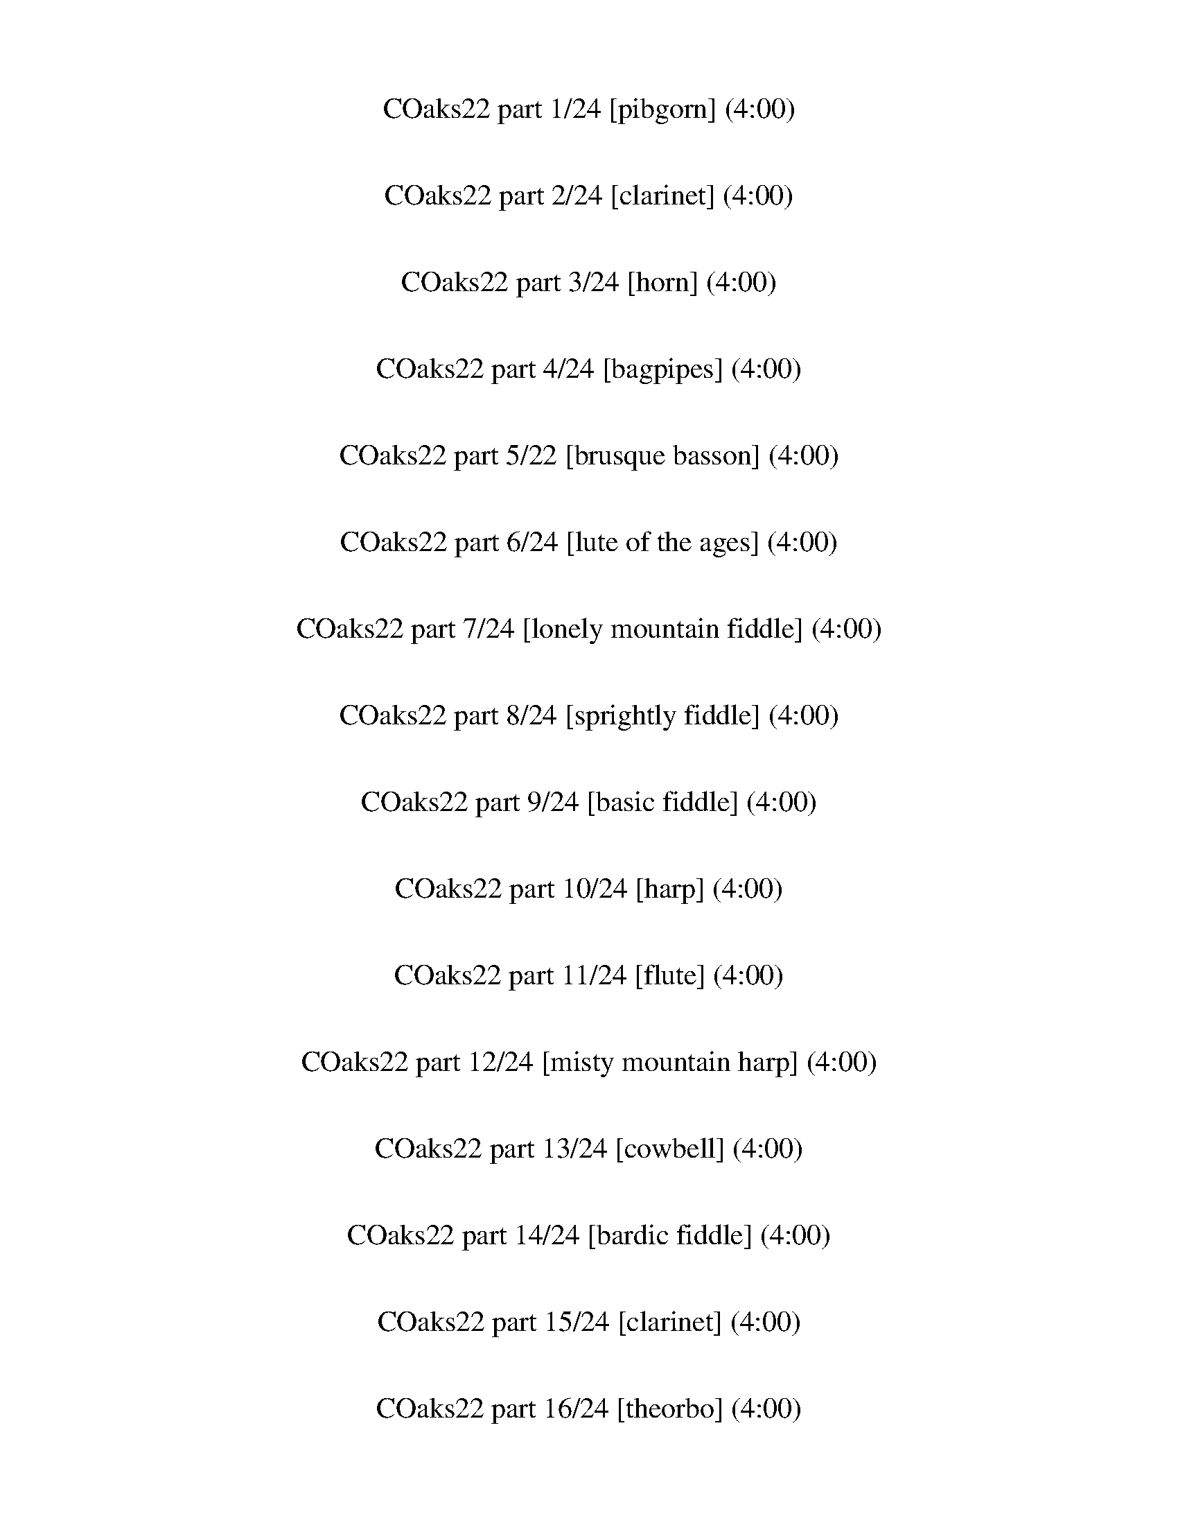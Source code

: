 X: 1
T: COaks22 part 1/24 [pibgorn] (4:00)
%%part-name Basic Pibgorn
M: 4/4
Q: 86
K: C maj

%%Q: 80
+pppp+ z43/5 |
z43/5 |
z43/5 |
z43/10 z43/20 z43/40 z129/160
	%%Q: 86
	z// |
z6 G// ^F//- +ppp+ [F//G//A//-] [A//B//-] B// +pppp+ G// +ppp+ A// +pp+ [B//e//] |
[E/e/] z15/2 |
z8 |
z8 |
z8 |
% Bar 10 (0:25)
z4 z +pppp+ G// z// A// z// B// z// G// z// A/ z/ |
G// z// A// z// ^F/ z/ G// z// A// z// F// z3/4 G// z// A// z// B// z// G// z// A// z// F// z// G// z// A// z// |
^F/ z/ G/ A// z// B// z// G// z// A// z3/4 B/ G// z// A/ z/ G/ A/ F/ z/ |
G// z// A/ B/ G// z// A/ z/ G// z// A// z// ^F// z3/4 G// z// A// z// F/ z3/2 |
z8 |
z8 |
z8 |
z8 |
z8 |
z8 |
% Bar 20 (0:53)
z8 |
z8 |
[D4d4] ^c4 |
B4- B2- B/ ^c3/2 |
[D4d4] ^c4 |
B4- B2- B/ ^c3/2 |
+ppp+ [D4d4] +pppp+ ^c2- [B//-c//] B// A3/2 |
B6 G/ A3/2 |
B8- |
B4- B3 z/ +ppp+ A/ |
% Bar 30 (1:21)
z/ +pppp+ G/ E/ D/ +ppp+ E/ z11/2 |
z E/ E// z// +pp+ E/ +ppp+ D// z19/4 A/ |
z/ +pppp+ G/ E/ D/ +ppp+ E3/4 z21/4 |
z E// z// +pppp+ E// z// +ppp+ E// z// +pppp+ D// z15/4 +ppp+ E/ +pppp+ ^F/ G/- |
G2 +ppp+ B2 +pppp+ A3/2 +ppp+ ^F3/2 +pppp+ D- |
+ppp+ [D//E//-] E31/4- |
[E//B//-] B15/4 +pppp+ A2 [D2d2-] |
+ppp+ [E//-d//e//-] [E15/4-e15/4-] [E-e-] [E3/4-e3/4] E// z/ E/ ^F/- +pppp+ [F//G//-] G//- |
G2 +ppp+ B2 A3/2 +pppp+ ^F3/2 D |
+ppp+ E4- E z +pppp+ E G- |
% Bar 40 (1:49)
+ppp+ [G//B//-] B7/4- B- B3/4 z// A3 B/ [D/d/] |
[E4-e4] [^D//-E//^d//-] [D7/4-d7/4-] [D-d-] [D3/4d3/4-] d// |
+pppp+ [D4d4] ^c4 |
+ppp+ B4- B2- B/ +pppp+ ^c3/2 |
+ppp+ [D4d4] +pppp+ ^c4 |
+ppp+ B4- B2- B/ +pppp+ ^c3/2 |
+ppp+ [D4d4] +pppp+ ^c2- +ppp+ [B//-c//] B// +pppp+ A3/2 |
+ppp+ B6 +pppp+ G/ +ppp+ A3/2 |
+pppp+ B8- |
B4- B3 z |
% Bar 50 (2:17)
z8 |
z8 |
z8 |
z8 |
z8 |
z8 |
z8 |
z8 |
z8 |
z8 |
% Bar 60 (2:45)
z8 |
z8 |
z8 |
z8 |
z8 |
z8 |
z8 |
z8 |
z8 |
z8 |
% Bar 70 (3:13)
z8 |
z8 |
z8 |
z8 |
z8 |
z8 |
z8 |
z8 |
z8 |
z8 |
% Bar 80 (3:41)
z8 |
z8 |
z8 |
z8 |
z8 |
z8 |
z8 |]

X: 2
T: COaks22 part 2/24 [clarinet] (4:00)
%%part-name Basic Clarinet 1
M: 4/4
Q: 86
K: C maj

%%Q: 80
+ffff+ z43/5 |
z43/5 |
z43/5 |
z43/10 z43/20 z43/40 z129/160
	%%Q: 86
	z// |
z8 |
z8 |
z8 |
z8 |
z8 |
% Bar 10 (0:25)
z8 |
z8 |
z8 |
z4 z2 z/ E/ ^F/ G/- |
G2 A G/ ^F z2 E/ F/ G/- |
G2 A G/ ^F5/4 z7/4 E/ F/ G/- |
G2 A G/ ^F/ z/ F3/4 E/ F// E3/2 D/ |
E D/ E4 z E/ ^F/ G/- |
G2 A G/ ^F z2 E/ F/ G/- |
G2 A G/ ^F z9/4 E/ F3/4 |
% Bar 20 (0:53)
G3/2 z E3/4 C3/4 A3/2 z5/4 ^F/ D3/4 |
B4- B- B3/4 z3/4 A3/2 |
G2- G// z5/4 B,/ A2- A// z5/4 B,/ |
B A/ B17/4 z3/4 A3/2 |
G2 z3/2 B,// z// A2- A/ z B,/ |
B A/ B17/4 z3/4 A3/2 |
G3/2 E3/2 B, A2 z3/2 B,/ |
B A/ B4 z A3/2 |
B8- |
B4- B2- B- B// z3/4 |
% Bar 30 (1:21)
z8 |
z8 |
z8 |
z4 z2 z/ E/ ^F/ G/- |
G- G3/4 z// A G/ ^F3/2 z3/2 E/ F/ G/- |
G- G3/4 z// A G/ ^F z2 E/ F/ G/- |
G- G// z// A3/4 z// G/ z/ ^F2 E D3/2 |
E D/ E17/4 z3/4 E// z// ^F/ G/- |
G- G3/4 z// A G/ ^F z2 E// z// F/ G/- |
G- G3/4 z// A G/ ^F z2 E3/4 F3/4 |
% Bar 40 (1:49)
G- G3/4 z3/4 E3/4 C3/4 A- A3/4 z3/4 ^F3/4 D3/4 |
z// B23/4 z/ A3/2 |
G- G// E3/2 z// B, A2- A// z5/4 B,/ |
B A/ B17/4 z3/4 A3/2 |
G2 z3/2 B,// z// A2- A/ z B,/ |
B A/ B17/4 z3/4 A3/2 |
G2- G// z5/4 B,/ A3/2 ^F3/2 z/ B,/ |
B A/ B4 z A3/2 |
B8- |
B4- B3/2 z3/2 E/ ^F/ |
% Bar 50 (2:17)
G2 z E/ ^F/ G- G3/4 z5/4 E/ F/ |
G- G// z3/4 G- G// z// G3/4 z// A/ ^F- F D/ E// z// |
^F3/2 z/ F z/ F/ z/ G/ E- E C/ D/ |
E2 z C// z// D// z// E- E// z3/4 E z/ E/ |
z/ ^F/ ^D- D3/2 z/ E2 F2 |
G- G3/4 z5/4 E// z// ^F/ G- G3/4 z5/4 E/ F// z// |
G- G// z3/4 G z/ G/ z/ A/ ^F- F D/ E// z// |
^F3/2 z/ F E/ F3/4 z// G/ E- E C/ D/ |
E2 z C/ D// z// E- E// z3/4 E z/ E/ |
z/ ^D/ B,- B,2- B,2 z2 |
% Bar 60 (2:45)
z4 ^F2- F3/2 z/ |
G3/2 z/ A- A// z3/4 ^A2- A// z3/4 G/ =A/ |
^A2- A// z3/4 G/ =A/ ^A3/2 z/ A3/4 z// A// z// A/- |
^A// z// c/ =A- A F/ G// z// A3/2 z/ A z/ A/ |
z/ ^A/ G- G ^D/ F/ G2 z D/ F/ |
G- G// z3/4 G ^F/ G/ z/ F/ D- D2- |
D4- D2- D// z7/4 |
G2 A2 ^A2 z G/ =A/ |
^A2 z G/ =A/ ^A3/2 z/ A A/ A/ |
z/ c/ A- A F/ G/ A- A3/4 z// A A/ A/ |
% Bar 70 (3:13)
z/ ^A/ G- G ^D/ F/ G2 z D/ F/ |
G3/2 z/ G3/4 z// ^F/ G3/4 z// F/ D- D2- |
D2- D3/4 z21/4 |
G- G3/4 z// A3/2 z/ ^A2 z G/ =A// z// |
^A2 z G/ =A// z// ^A3/2 z/ A- A// z// A/ |
z/ c/ A- A F/ G/ A3/2 z/ A- A// z// A/ |
z/ ^A/ G- G3/4 z// ^D/ F/ G2 z D/ F/ |
G3/2 z/ G z/ G3/4 z// A/ ^F- F2- |
^F2- F3/4 z21/4 |
z8 |
% Bar 80 (3:41)
z8 |
z8 |
z8 |
z8 |
z8 |
z8 |
z8 |]

X: 3
T: COaks22 part 3/24 [horn] (4:00)
%%part-name Basic Horn
M: 4/4
Q: 86
K: C maj

%%Q: 80
+p+ [B43/10d43/10e43/10g43/10] [A43/10B43/10d43/10^f43/10] |
+pp+ [G43/10B43/10d43/10e43/10] +p+ [^F43/10A43/10B43/10d43/10] |
[E43/10A43/10B43/10^c43/10] [^F43/10B43/10c43/10^d43/10] |
[E43/10-A43/10B43/10-e43/10-] [E43/20-^G43/20B43/20-e43/20-] [E43/40-^F43/40-B43/40-e43/40-] [E129/160-F129/160-B129/160-e129/160-]
	%%Q: 86
	[E//-F//B//-e//-] |
[E8^G8B8e8] |
z2 z/ E// [C//D//] [A,//B,//] G,// F,// [D,//E,//] C,// [A,//B,//] G,// z13/4 |
z2 z/ +mp+ ^F/ z3/2 G/ z3/2 F/ z |
z2 z/ +p+ B,// A,// [F,//G,//] E,// [C,//D,//] [A,//B,//] +pp+ G,// +p+ [E,//F,//] z7/2 |
z4 z/ E13/4 z// |
% Bar 10 (0:25)
z2 z/ +mp+ E3/2 ^D// =D// ^C// z13/4 |
z2 z/ ^F/ z3/2 G/ z3/2 F/ z |
z2 z/ B,//- [A,//B,//] G,// F,// [D,//E,//] C,// B,// A,// +p+ [F,//G,//] E,// z/ +mp+ d3/2 z |
z4 z/ E7/2 |
E// z// E/ z/ +p+ E3/2 z/ E// z// +mp+ ^F// z// +p+ F/ z/ +mp+ F7/4 z// F/ |
+p+ G// z// G/ z/ G3/2 z/ +mp+ G// z// ^F// z// F/ z/ F3/2 z/ F// z// |
G// z// +p+ G3/4 z// +mp+ G3/2 z/ G/ ^F// z// +p+ F/ z/ F7/4 z// F/ |
E2- E// z3/4 +mp+ E- E2- E3/2 z/ |
E// z// E/ z/ E3/2 z/ E// z// ^F/ F/ z/ F3/2 z/ F/ |
G// z// +p+ G/ z/ +mp+ G3/2 z/ G/ +p+ ^F// z// F/ z/ +mp+ F3/2 z/ F// z// |
% Bar 20 (0:53)
+p+ G// z// G/ z/ +mp+ G3/2 z/ G// z// ^F// z// +p+ F/ z/ +mp+ F5/4 z3/4 F/ |
B8 |
z8 |
z8 |
z8 |
z8 |
z8 |
z8 |
z8 |
z8 |
% Bar 30 (1:21)
z2 z/ +p+ E// [C//D//] [A,//B,//] G,// F,// [D,//E,//] C,// [A,//B,//] G,// z13/4 |
z2 z/ +mp+ ^F/ z3/2 G/ z3/2 F/ z |
z2 z/ +p+ B,// A,// [F,//G,//] E,// [C,//D,//] [A,//B,//] +pp+ G,// +p+ [E,//F,//] z7/2 |
z4 z/ E13/4 z// |
z/ +mp+ E/ z/ +p+ E3/2 z/ E// z// +mp+ ^F// z// +p+ F/ z/ +mp+ F7/4 z// F/ |
+p+ G// z// G/ z/ G3/2 z/ +mp+ G// z// ^F// z// F/ z/ F3/2 z/ F// z// |
G// z// +p+ G3/4 z// +mp+ G3/2 z/ G/ ^F// z// +p+ F/ z/ F7/4 z// F/ |
E2- E// z3/4 +mp+ E- E2- E3/2 z/ |
E// z// E/ z/ E3/2 z/ E// z// ^F/ F/ z/ F3/2 z/ F/ |
G// z// +p+ G/ z/ +mp+ G3/2 z/ G/ +p+ ^F// z// F/ z/ +mp+ F3/2 z/ F// z// |
% Bar 40 (1:49)
+p+ G// z// G/ z/ +mp+ G3/2 z/ G// z// ^F// z// +p+ F/ z/ +mp+ F5/4 z3/4 F/ |
B8 |
z8 |
z8 |
z8 |
z8 |
z8 |
z8 |
z8 |
z4 z3 +p+ E// z// ^F/ |
% Bar 50 (2:17)
G2- G/ z/ E/ ^F/ G2- G/ z/ E/ +mp+ F/ |
G3/2 z/ G z/ G/ z/ +p+ A/ +mp+ ^F- F3/4 z// D// z// E/ |
^F3/2 z/ F z/ F/ z/ G// z// E- E C// z// D/ |
E2- E// z3/4 C// z// D/ E3/2 z/ E z/ E/ |
z/ ^F/ ^D- D3/2 z/ E- E3/4 z// F- F3/4 z// |
G2 z E// z// ^F/ G2 z E/ F/ |
G- G// z3/4 G z/ G/ z/ A/ ^F- F D// z// E/ |
^F3/2 z/ F z/ F/ z/ G/ E- E3/4 z// +p+ C// z// +mp+ D/ |
E2 z C/ D// z// E3/2 z/ E z/ E/ |
z/ ^F/ ^D- D2 z4 |
% Bar 60 (2:45)
z8 |
z8 |
z8 |
z8 |
z8 |
z8 |
z8 |
z8 |
z8 |
z8 |
% Bar 70 (3:13)
z8 |
z8 |
z8 |
z8 |
z8 |
z8 |
z8 |
z8 |
z8 |
G2 A2 ^A3 G/ =A/ |
% Bar 80 (3:41)
^A3 G/ =A/ ^A- A3/4 z// A z/ A/- |
^A/ c/ =A- A F/ G/ A- A3/4 z// A- A// z// A/- |
A/ ^A/ G- G ^D/ F/- [F//G//-] G11/4 D/ F/ |
G- G3/4 z// G- G// z// G A/ ^F- F2- |
^F4 G4- |
G2 A3/2 z3 G// +p+ [^D//F//] [C//=D//] ^A,// ^G,// [F,//=G,//] |
^D,// [C,//=D,//] ^A,// z29/4 |]

X: 4
T: COaks22 part 4/24 [bagpipes] (4:00)
%%part-name Basic Bagpipe 1
M: 4/4
Q: 86
K: C maj

%%Q: 80
+pp+ z43/5 |
z43/5 |
z43/5 |
z43/10 z43/20 z43/40 z129/160
	%%Q: 86
	z// |
z8 |
z4 z2 z/ [d/g/] z/ [e/a/] |
z2 [e3/4-a3/4] e//- [d//e//g//] z3/4 [e//a//] z// [e/-a/] [d//-e//g//] d// z/ [e/-a/] [d//-e//g//-] [d//g//] z/ [e/a/] |
z2 [e//a//-] a//- [e/-a/] [d//-e//g//-] [d//g//] z/ [e3/4-a3/4] e// [d//g//] z3/4 [e/a/] [d/g/] z/ [e/a/] |
z2 [e//a//-] a// [e/a/] [d/g/] z3/2 [d//g//] z// [d//g//] z3/4 [d/g/] z/ [d/g/] |
% Bar 10 (0:25)
z3/2 [d//g//] z// [e//a//] z// [e/a/] [d/g/] z/ [e//a//] z// [e/a/] [d/g/] z/ [e/a/] [d//-g//] d// z/ [e//-a//] e// |
z3/2 [d//g//] z// [e//a//] z// [e/-a/] [d//-e//g//-] [d//g//] z3/2 [d//g//-] g//- [d//g//] z3/4 [d//-g//] d// z/ [e/a/] |
z3/2 [d//g//] z// [e//a//] z// [e/-a/] [d//-e//g//-] [d//g//] z/ [e//a//] z// [e/-a/] [d//-e//g//-] [d//g//] z/ [e/a/] [d/g/] z/ [e/a/] |
z3/2 [d//g//] z// [e//a//] z// [e/-a/] [d//-e//g//-] [d//g//] z3/2 [d//-g//] d// [d/g/] z/ [d/g/] z |
z8 |
z8 |
z8 |
z8 |
z8 |
z8 |
% Bar 20 (0:53)
z8 |
z8 |
z8 |
z8 |
z8 |
z8 |
z8 |
z8 |
z8 |
z8 |
% Bar 30 (1:21)
z8 |
z8 |
z8 |
z8 |
z8 |
z8 |
z8 |
z8 |
z8 |
z8 |
% Bar 40 (1:49)
z8 |
z8 |
z8 |
z8 |
z8 |
z8 |
z8 |
z8 |
z8 |
z8 |
% Bar 50 (2:17)
z8 |
z8 |
z8 |
z8 |
z8 |
z8 |
z8 |
z8 |
z8 |
z8 |
% Bar 60 (2:45)
z8 |
z8 |
z8 |
z8 |
z8 |
z8 |
z8 |
z8 |
z8 |
z8 |
% Bar 70 (3:13)
z8 |
z8 |
z8 |
z8 |
z8 |
z8 |
z8 |
z8 |
z8 |
z8 |
% Bar 80 (3:41)
z8 |
z8 |
z8 |
z8 |
z8 |
z8 |
z8 |]

X: 5
T: COaks22 part 5/22 [brusque basson] (4:00)
%%part-name Brusque Bassoon
M: 4/4
Q: 86
K: C maj

%%Q: 80
+mp+ z43/5 |
z43/5 |
z43/5 |
z43/10 z43/20 z43/40 z129/160
	%%Q: 86
	z// |
z4 z2 z3/2 [B/e/-] |
e// z// d// z// B/ z/ B/ z +p+ A/ +mp+ B/ [d/^f/-] f// z// +p+ A/ +mp+ B/ z [B/-e/] |
B// z// d/ +p+ B/ z/ +mp+ B/ z A/ B/ [d/^f/] z/ A/ B/ z [B/e/] |
z/ d/ +p+ B/ z/ +mp+ B/ z +p+ A/ +mp+ B// z// [d3/4^f3/4] z// +p+ A/ +mp+ B/ z [B/-e/] |
B// z// d/ B/ z/ B/ z +p+ A/ +mp+ B// z// [d/^f/-] f// z// +p+ A// z// +mp+ B/ z [B/e/] |
% Bar 10 (0:25)
z/ d/ B/ z/ B/ z A// z// B// z// [d//^f//-] f// z/ +p+ A// z// +mp+ B/ z [B/e/] |
z/ +p+ d/ +mp+ B// z3/4 B/ z A// z// B// z// [d/^f/-] f// z// +p+ A/ +mp+ B// z5/4 [B/e/] |
z/ d/ B/ z/ B// z5/4 +p+ A/ +mp+ B// z// [d/^f/] z/ +p+ A/ +mp+ B/ z [B/e/] |
z/ d/ B// z3/4 B/ z A/ B// z// [d/^f/] z/ A/ B// z7/4 |
z8 |
z8 |
z8 |
z8 |
z8 |
z8 |
% Bar 20 (0:53)
z8 |
z8 |
E/ E/ z/ E// z// E/ z/ E// z// E// z// ^F// z// F/ z/ F// z// F/ z/ F/ +p+ D// z// |
+mp+ G// z// G/ z/ G// z// G3/4 z// +p+ G// z// +mp+ G// z3/4 G/ z/ G// z// G// z// ^F/ z/ F/ |
E/ E/ z/ E// z// E/ z/ E// z// E// z// ^F// z// F/ z/ F// z// F3/4 z// F// z// D// z// |
G// z// G/ z/ G// z// G3/4 z// +p+ G// z// +mp+ G/ z/ G// z3/4 G// z// G// z// ^F/ z/ F// z// |
E// z// E/ z/ E// z// E/ z/ E// z// E// z// ^F// z// F/ z/ F// z// F/ z/ F// z// D// z// |
G// z// +p+ G/ z/ +mp+ G// z// G3/4 z// G// z// G/ z/ G// z3/4 G// z// G// z// ^F3/4 z// F// z// |
B,- B,// z// B,// z// B, z/ B,/ z/ B,3/4 z// B,// z// B,/ B,// z// B,// z// B,// z// |
B,/ B,/ z/ B,// z// B,/ z/ B,// z// B,// z3/4 B,/ z/ B,// z// B,// z// B,// z// B,// z// E// z// |
% Bar 30 (1:21)
z/ d// z// B// z3/4 B/ z +p+ A/ +mp+ B/ [d/^f/-] f// z// +p+ A/ +mp+ B/ z [B/-e/] |
B// z// d/ B/ z/ B/ z A/ B/ [d/^f/] z/ A/ B/ z [B/e/] |
z/ d/ +p+ B/ z/ +mp+ B/ z +p+ A/ +mp+ B// z// [d3/4^f3/4] z// +p+ A/ +mp+ B/ z [B/-e/] |
B// z// d// z// B/ z/ B// z5/4 +p+ A/ +mp+ B// z// [d/^f/-] f// z// +p+ A// z// +mp+ B/ z3/2 |
z8 |
z8 |
z8 |
z8 |
z8 |
z8 |
% Bar 40 (1:49)
z8 |
z8 |
E/ E/ z/ E// z// E/ z/ E// z// E// z// ^F// z// F/ z/ F// z// F/ z/ F/ +p+ D// z// |
+mp+ G// z// G/ z/ G// z// G3/4 z// +p+ G// z// +mp+ G// z3/4 G/ z/ G// z// G// z// ^F/ z/ F/ |
E/ E/ z/ E// z// E/ z/ E// z// E// z// ^F// z// F/ z/ F// z// F3/4 z// F// z// D// z// |
G// z// G/ z/ G// z// G3/4 z// +p+ G// z// +mp+ G/ z/ G// z3/4 G// z// G// z// ^F/ z/ F// z// |
E// z// E/ z/ E// z// E/ z/ E// z// E// z// ^F// z// F/ z/ F// z// F/ z/ F// z// D// z// |
G// z// +p+ G/ z/ +mp+ G// z// G3/4 z// G// z// G/ z/ G// z3/4 G// z// G// z// ^F3/4 z// F// z// |
B,- B,// z// B,// z// B, z/ B,/ z/ B,3/4 z// B,// z// B,/ B,// z// B,// z// B,// z// |
B,/ B,/ z/ B,// z// B,/ z/ B,// z// B,/ z/ B,/ z/ B,// z// B,// z// B,// z// B,// z3/4 |
% Bar 50 (2:17)
G// z// G/ +p+ E/ +mp+ G// z3/4 G/ z/ E// z// G// z// G/ E/ G// z3/4 G3/4 z// E// z// |
G// z// G// z// E// z// G/ z/ G// z3/4 E// z// ^F// z// F/ D// z// F/ z/ F// z// D/ z/ |
^F// z// F// z// D// z// F/ z/ F D/ G// z// G/ E/ G/ z/ G/ z/ E// z// |
G// z// G/ E// z// G/ z/ G// z3/4 E// z// G// z// G// z// E// z// G/ z/ G/ z/ E// z// |
^F// z// F// z// ^D// z// F/ z/ F// z3/4 D// z// F// z3/4 F// z3/4 D3/4 z// F/ D// z// |
G// z// G/ E// z// G/ z/ G// z3/4 E// z// G// z// G/ E// z// G// z3/4 G// z3/4 E// z// |
G// z// G// z// E// z// G/ z/ E// z// A/ G// z// ^F// z// F// z// D/ F// z3/4 F3/4 z// D// z// |
^F// z// F// z// D// z// F// z3/4 F3/4 z// D// z// G// z// G// z// E// z// G/ z/ G/ z/ E// z// |
G// z// G// z// E// z// G/ z/ G/ z/ E// z// G// z// G/ E// z// G// z3/4 G3/4 z// E// z// |
^F// z// F// z// ^D// z// F/ z/ F3/4 z// D// z17/4 |
% Bar 60 (2:45)
z8 |
z4 ^A// z// A/ +p+ G/ +mp+ A/ z/ A G// z// |
^A// z// A/ +p+ G/ +mp+ A/ z/ A3/4 z// +p+ G// z// +mp+ A3/4 z3/4 A/ z/ A3/4 z// +p+ G// z// |
+mp+ A// z// A/ +p+ F/ +mp+ A/ z/ A +p+ F// z// +mp+ A// z// A/ +p+ F/ +mp+ A/ z/ A +p+ F/ |
+mp+ ^A3/4 z3/4 A/ z/ A G// z// A// z// A/ G// z// A/ z/ A G// z// |
^A z/ A3/4 z// A +p+ G// z// +mp+ =A// z// A/ ^F/ A3/4 z// A +p+ F// z// |
+mp+ A// z// A/ ^F/ A3/4 z// A +p+ F// z// +mp+ ^A3/4 z3/4 A z/ c/ d// z// |
^A3/4 z// A G/- [G//A//-] A/ z// +p+ G// z// +mp+ A// z// A/ +p+ G/ +mp+ A/ z/ A3/4 z// +p+ G// z// |
+mp+ ^A3/4 z3/4 +p+ A/ z/ +mp+ A3/4 z// +p+ G// z// +mp+ A// z// A/ +p+ G/ +mp+ A/ z/ A3/4 z// +p+ G// z// |
+mp+ A3/4 z3/4 A F A// z// A +p+ F/ +mp+ A3/4 z// A +p+ F// z// |
% Bar 70 (3:13)
+mp+ A z/ ^A3/4 z// G/ z/ G// z// A// z// A/ G// z// A/ z/ A3/4 z// +p+ G// z// |
+mp+ ^A3/4 z3/4 A/ z/ A G// z// =A// z// A/ ^F// z// A/ z/ A3/4 z// +p+ F// z// |
+mp+ A3/4 z3/4 A/ z/ A3/4 z// +p+ ^F// z// +mp+ ^A// z// +p+ A/ G/ +mp+ A/ z/ A +p+ G// z// |
+mp+ c/ z/ d/ z/ c/ ^A/ +p+ G +mp+ A/ +p+ G// z3/4 +mp+ A/ z/ A +p+ G// z// |
+mp+ ^A// z// A/ +p+ G/ +mp+ A/ z/ A3/4 z// +p+ G// z// +mp+ A3/4 z3/4 A/ z/ A3/4 z// +p+ G// z// |
+mp+ A// z// A/ +p+ F/ +mp+ A/ z/ A3/4 z// +p+ F// z// +mp+ A// z// A/ +p+ F/ +mp+ A/ z/ A +p+ F// z// |
+mp+ A3/4 z3/4 +p+ ^A/ z/ +mp+ A G// z// +p+ A// z// +mp+ A/ +p+ G// z// +mp+ A/ z/ A3/4 z// +p+ G// z// |
+mp+ ^A3/4 z3/4 A/ z/ A +p+ G// z// +mp+ c =A// z// c/ z/ c A// z// |
c3/4 z3/4 c3/4 z// c A// z// d// z// d/ ^A/ d/ z/ d A// z// |
d// z// d/ A/ +p+ ^F// z// +mp+ d- +p+ [F//-d//] F/ z// +mp+ ^A/ A/- +p+ [G//-A//] G// +mp+ A3/4 z// A +p+ G// z// |
% Bar 80 (3:41)
+mp+ ^A z/ A/ z/ A G// z// A// z// A/ +p+ G// z// +mp+ A/ z/ A +p+ G// z// |
+mp+ ^A z =A +p+ F/ z/ +mp+ A// z// A/ +p+ F/ +mp+ A/ z/ A3/4 z// +p+ F// z// |
+mp+ A3/4 z3/4 ^A3/4 z// A3/4 z// G// z// A// z// A/ +p+ G// z// +mp+ A3/4 z// A3/4 z// +p+ G// z// |
+mp+ ^A// z// A/ +p+ G// z// +mp+ A3/4 z// A +p+ G// z// +mp+ =A// z// A/ ^F// z// A/ z/ A3/4 z// +p+ F// z// |
+mp+ A// z// A/ ^F// z// A3/4 z// A3/4 z// +p+ F// z// +mp+ ^A// z// A/ G/ A3/4 z// A +p+ G/ |
+mp+ ^A/ z/ A3/4 z// c3/4 z3/4 G/ z/ F/ D/ C// z// D3/4 z3/4 C// z// |
D// z// F/ z/ C// z// D3/4 z3/4 G z7/2 |]

X: 6
T: COaks22 part 6/24 [lute of the ages] (4:00)
%%part-name Lute of Ages
M: 4/4
Q: 86
K: C maj

%%Q: 80
+fff+ [e129/80-g129/80b129/80-] +ff+ [e43/80-g43/80b43/80] +fff+ [e43/40g43/40b43/40] +ff+ [e129/160g129/160b129/160] z43/160 +fff+ [d43/40-^f43/40-a43/40-]
	[d129/160-f129/160-a129/160] [d43/160f43/160] [e43/40-f43/40-a43/40-] +ff+ [d129/160-e129/160f129/160-a129/160] [d43/160f43/160] |
+fff+ [e43/40-g43/40-b43/40-] [e129/160-g129/160b129/160-] [e43/160-b43/160-] +ff+ [e43/40g43/40b43/40-] +fff+ [e43/80-g43/80-b43/80] [e43/80g43/80] +ff+
	[d43/40-^f43/40-a43/40-] [d129/160f129/160a129/160-] a43/160- +fff+ [c43/40-f43/40-a43/40-c'43/40] [B43/80-c43/80-f43/80-a43/80b43/80-]
	[B43/160c43/160-f43/160b43/160] c43/160 |
[^c43/20e43/20-a43/20] [B129/160-e129/160-a129/160b129/160-] [B43/160e43/160-b43/160-] [c129/160-e129/160a129/160b129/160] c43/160 [^d43/40-^f43/40-b43/40-]
	[d129/160f129/160b129/160-] b43/160- +ff+ [c43/160-f43/160-b43/160] [c129/160f129/160-] [d129/160-f129/160] d43/160 |
+fff+ [e43/20-a43/20-b43/20-] [e43/40-a43/40-b43/40-] [e43/80-a43/80b43/80] e43/160 z43/160 [e43/20^g43/20b43/20] [e43/40-^f43/40-b43/40-]
	[e129/160-f129/160-b129/160]
	%%Q: 86
	[e//f//] |
[e4-^g4-b4-] [e3/2-g3/2-b3/2] [e/-g/-] [e/g/] z3/2 |
z3 [e//g//] [a//b//] [e//g//] [d//a//b//] e//- [d//e//b//] [g//a//] ^f// e// [g//a//] [e//f//] d// [d//b//-] [e//b//] f// [f//g//] e// [d//b//] [g//a//]
	[d//e//] |
e/ z15/2 |
z8 |
z8 |
% Bar 10 (0:25)
z8 |
z8 |
z8 |
z8 |
z8 |
z8 |
z8 |
+f+ b//- [d//b//-] [e//a//-b//-] [a//-b//-] [d-a-b-] [d2-a2-b2-] [d3/4-a3/4b3/4] d// z z2 |
z8 |
z8 |
% Bar 20 (0:53)
z8 |
z8 |
z8 |
z8 |
z8 |
z8 |
z8 |
z8 |
z8 |
z8 |
% Bar 30 (1:21)
z8 |
z8 |
z8 |
z8 |
z8 |
z8 |
z8 |
b//- [d//b//-] [e//a//-b//-] [a//-b//-] [d-a-b-] [d2-a2-b2-] [d3/4-a3/4b3/4] d// z z2 |
z8 |
z8 |
% Bar 40 (1:49)
z8 |
z8 |
z8 |
z8 |
z8 |
z8 |
z8 |
z8 |
z8 |
z8 |
% Bar 50 (2:17)
z8 |
z8 |
z8 |
z8 |
z8 |
z8 |
z8 |
z8 |
z8 |
z8 |
% Bar 60 (2:45)
z8 |
z8 |
z8 |
z8 |
z8 |
z8 |
z8 |
z8 |
z8 |
z8 |
% Bar 70 (3:13)
z8 |
z8 |
z8 |
z8 |
z8 |
z8 |
z8 |
z8 |
z8 |
z8 |
% Bar 80 (3:41)
z8 |
z8 |
z8 |
z8 |
z8 |
z4 z +fff+ [g//^a//] [d//c'//] [g//a//] [d//f//c'//] g//- [d//f//g//] [a//c'//] =a// g// [^a//c'//] [g//=a//] f// |
[d//-f//] [d//g//] a// [a//^a//] g// [d//f//] [a//c'//] [f//g//] g3/4 z21/4 |]

X: 7
T: COaks22 part 7/24 [lonely mountain fiddle] (4:00)
%%part-name Lonely Mountain Fiddle
M: 4/4
Q: 86
K: C maj

%%Q: 80
+pppp+ z43/5 |
z43/5 |
z43/5 |
z43/10 z43/20 z43/40 z129/160
	%%Q: 86
	z// |
z6 [G//g//] [^F//-^f//-] [F//G//f//g//a//-] [A//a//b//-] [B//b//] [G//-g//] [G//A//a//] [B//e//b//] |
e/ z15/2 |
z8 |
z8 |
z8 |
% Bar 10 (0:25)
z4 z [G,//G//g//] z// [A,//-A//-a//] [A,//A//] [B,//-B//-b//] [B,//B//] [G,//G//g//] z// [A,/A/-a/] A// z// |
[G,//-G//-g//] [G,//G//] [A,//A//-a//] A// [^F,/-^F/-^f/] [F,//F//] z// [G,//-G//-g//] [G,//G//] [A,//-A//-a//] [A,//A//] [F,//-F//-f//] [F,//F//] z/
	[G,//-G//g//] G,// [A,//-A//-a//] [A,//A//] [B,//-B//-b//] [B,//B//] [G,//-G//-g//] [G,//G//] [A,//-A//a//] A,// [F,//-F//-f//] [F,//F//] [G,//-G//-g//]
	[G,//G//] [A,//-A//a//] A,// |
[^F,/^F/^f/] z/ [G,/G/g/] [A,//-A//a//] A,// [B,//-B//-b//] [B,//B//] [G,//G//-g//] G// [A,//-A//-a//] [A,//A//] z/ [B,/B/b/] [G,//-G//-g//] [G,//G//] [A,/A/a/]
	z/ [G,/G/g/] [A,/A/a/] [F,/F/f/] z/ |
[G,//G//g//] z// [A,/A/a/] [B,//B//-b//-] [B//b//] [G,//-G//-g//] [G,//G//] [A,/A/a/] z/ [G,//-G//g//] G,// [A,//A//a//] z// [^F,//-^F//-^f//] [F,//F//] z/
	[G,//-G//-g//] [G,//G//] [A,//-A//a//] A,// [F,/F/-f/] F// z5/4 |
z8 |
z8 |
z8 |
z8 |
z8 |
z8 |
% Bar 20 (0:53)
z8 |
z8 |
[B,4D4E4-G4d4] [^C4E4-^F4A4^c4] |
[B,4-D4-E4-G4-B4-b4-] [B,2D2E2-G2B2-b2-] [E/-B/b/] [A,3/2^C3/2E3/2^F3/2^c3/2-] |
[B,//-D//-E//-G//-^c//d//-] [B,7/4-D7/4-E7/4-G7/4-d7/4-] [B,-D-E-G-d-] [B,3/4-D3/4-E3/4-G3/4d3/4-] [B,//D//E//-d//] [^C4E4-^F4A4c4] |
[B,4-D4-E4-G4-B4-b4-] [B,2-D2-E2-G2-B2-b2-] [B,/D/E/-G/B/b/] [A,3/2^C3/2E3/2^F3/2^c3/2] |
[B,2-D2-E2-G2-d2-] [B,-D-E-G-d-] [B,3/4-D3/4E3/4-G3/4-d3/4-] [B,//E//-G//d//] [^C2-E2-^F2-A2-^c2-] [C//-E//-F//-A//-B//-c//] [C//-E//-F//-A//B//]
	[C3/2E3/2-F3/2A3/2a3/2] |
[B,6-D6-E6-G6B6b6] [B,/-D/-E/-G/g/] [B,3/2D3/2E3/2A3/2a3/2] |
[B,4-E4-^F4-B4-b4-] [A,4-B,4-E4F4-B4-b4-] |
[A,4-B,4-^D4-^F4-B4-b4-] [A,2-B,2-D2-F2-B2-b2-] [A,/-B,/D/-F/-B/-b/-] [A,//D//-F//-B//-b//-] [D//F//B//b//] z/ [A/a/] |
% Bar 30 (1:21)
z/ [G/g/] [E/e/] [D/d/] [E/e/] z11/2 |
z [E/e/] [E//e//] z// [E/e/] [D//-d//] D// z z2 z3/2 [A/a/] |
z/ [G/g/] [E/e/] [D/d/] [E3/4e3/4] z21/4 |
z [E//-e//] E// [E//-e//] E// [E//e//] z// [D//d//] z15/4 [E/e/] [^F/^f/] [G/-g/-] |
[G2g2] [B2b2] [A3/2a3/2] [^F3/2^f3/2] [Dd-] |
[E//-d//e//-] [E31/4e31/4-] |
[B//-e//b//-] [B15/4b15/4] [A2a2] d2- |
[d//e//-] e23/4 z/ [E/-e/] [E//^F//-^f//-] [F//-f//-] [F//G//-f//g//-] [G//-g//-] |
[G2g2] [B2b2] [A3/2a3/2] [^F3/2^f3/2] [Dd] |
[E4-e4-] [Ee] z [E-e] [E//G//-g//-] [G3/4g3/4-] |
% Bar 40 (1:49)
[B//-g//b//-] [B7/4-b7/4-] [B-b-] [B3/4-b3/4] B// [A3a3] [B/b/] d/ |
e4- [^d//-e//] d15/4 |
[B,4D4E4-G4d4] [^C4E4-^F4A4^c4] |
[B,4-D4-E4-G4-B4-b4-] [B,2D2E2-G2B2-b2-] [E/-B/b/] [A,3/2^C3/2E3/2^F3/2^c3/2-] |
[B,//-D//-E//-G//-^c//d//-] [B,7/4-D7/4-E7/4-G7/4-d7/4-] [B,-D-E-G-d-] [B,3/4-D3/4-E3/4-G3/4d3/4-] [B,//D//E//-d//] [^C4E4-^F4A4c4] |
[B,4-D4-E4-G4-B4-b4-] [B,2-D2-E2-G2-B2-b2-] [B,/D/E/-G/B/b/] [A,3/2^C3/2E3/2^F3/2^c3/2] |
[B,2-D2-E2-G2-d2-] [B,-D-E-G-d-] [B,3/4-D3/4E3/4-G3/4-d3/4-] [B,//E//-G//d//] [^C2-E2-^F2-A2-^c2-] [C//-E//-F//-A//-B//-c//] [C//-E//-F//-A//B//]
	[C3/2E3/2-F3/2A3/2a3/2] |
[B,6-D6-E6-G6B6b6] [B,/-D/-E/-G/g/] [B,3/2D3/2E3/2A3/2a3/2] |
[B,4-E4-^F4-B4-b4-] [A,4-B,4-E4F4-B4-b4-] |
[A,4-B,4-^D4-^F4-B4-b4-] [A,2-B,2-D2-F2-B2-b2-] [A,/-B,/D/-F/-B/-b/-] [A,//D//-F//-B//-b//-] [D//F//B//b//] z |
% Bar 50 (2:17)
[B,2-D2-E2-G2-] [B,-D-E-G-] [B,3/4-D3/4E3/4-G3/4-] [B,//E//-G//-] [A,4-C4-E4-G4-] |
[A,4-C4E4G4] [A,4-B,4-D4-^F4-] |
[A,2-B,2-D2-^F2-] [A,-B,-D-F-] [A,3/4-B,3/4D3/4-F3/4-] [A,//-D//-F//] [A,//B,//-D//-E//-G//-] [B,15/4D15/4E15/4-G15/4-] |
[A,4C4E4-G4-] [^A,2-^C2-E2-G2-] [A,-C-E-G-] [A,//C//-E//-G//-] [C3/4-E3/4G3/4-] |
[B,//-^C//^D//-^F//-G//] [B,15/4-D15/4F15/4-] [B,//-C//-E//-F//] [B,7/4-C7/4-E7/4-] [B,//-C//D//-E//F//-] [B,7/4-D7/4-F7/4] |
[B,//-D//-^D//E//-G//-] [B,15/4-=D15/4E15/4-G15/4-] [A,//-B,//C//-E//-G//-] [A,15/4-C15/4-E15/4-G15/4-] |
[A,4-C4E4-G4] [A,//-B,//-D//-E//^F//-] [A,15/4-B,15/4-D15/4-F15/4-] |
[A,2-B,2-D2-^F2-] [A,-B,-D-F-] [A,//-B,//D//-F//-] [A,3/4D3/4-F3/4] [B,4-D4E4-G4-] |
[A,//-B,//C//-E//-G//-] [A,7/4-C7/4-E7/4-G7/4-] [A,-C-E-G-] [A,//-C//E//-G//-] [A,3/4E3/4-G3/4-] [^A,4^C4E4-G4] |
[B,//-^D//-E//^F//-] [B,15/4D15/4F15/4-] [E4-F4-B4-] |
% Bar 60 (2:45)
[^C//-E//-^F//-^A//-B//] [C15/4E15/4F15/4-A15/4] [=C2-D2-F2-=A2-] [C-D-F-A-] [C3/4-D3/4F3/4A3/4-] [C//-A//-] |
[C2-^D2-G2A2-] [C//-=D//-^D//^F//-A//-] [C3/4-=D3/4-F3/4-A3/4-] [C3/4D3/4F3/4A3/4-] A// [^A,4-D4=F4G4-] |
[^A,4-C4-^D4-G4-] [A,2-C2-D2-G2-] [A,-C-D-G-] [A,3/4C3/4-D3/4G3/4] C//- |
[C4-D4-F4-A4-] [C2-D2-F2-A2-] [C-D-F-A-] [C//-D//F//-A//-] [C3/4F3/4-A3/4] |
[D4F4G4-^A4-] [C2-^D2-G2-A2-] [C3/2D3/2-G3/2-A3/2-] [D/G/-A/-] |
[^C2-E2-G2-^A2-] [C-E-G-A-] [C3/4E3/4-G3/4-A3/4] [E//G//] [=C4-D4-^F4-=A4-] |
[C3-D3^F3A3-] [CA] [D4-=F4-G4-^A4-] |
[D3/4-F3/4-G3/4^A3/4-] [D5/4F5/4A5/4] [C-^F-=A-] [C//-F//A//-] [C3/4A3/4] [^A,4-D4G4-] |
[^A,8C8-^D8G8] |
[C4-D4-F4-A4-] [C2-D2-F2-A2-] [C-D-F-A-] [C//-D//F//-A//-] [C3/4F3/4-A3/4] |
% Bar 70 (3:13)
[D4F4G4-^A4-] [C4^D4G4-A4-] |
[^C4E4-G4^A4] [=C//-D//-E//^F//-=A//-] [C15/4-D15/4-F15/4-A15/4-] |
[C2-D2-^F2-A2-] [C3/4-D3/4F3/4-A3/4-] [C5/4F5/4A5/4] [D4-=F4-G4-^A4-] |
[D2-F2-G2^A2] [C//-D//F//^F//-=A//-] [C7/4F7/4A7/4] [^A,4-D4-=F4G4-] |
[^A,2-D2^D2-G2-] [A,2-C2-D2-G2-] [A,4C4-D4G4] |
[C8-D8-F8-A8] |
[C//D//-F//-G//-^A//-] [D15/4-F15/4-G15/4-A15/4-] [C//-D//^D//-F//G//-A//-] [C15/4D15/4G15/4-A15/4-] |
[^C4E4G4^A4] [=C4-D4-^F4-=A4-] |
[C4D4-^F4A4] [^A,4-D4-=F4-G4-] |
[^A,2D2-F2G2] [C-D^F-A-] [CFA] [D4-G4-^A4-] |
% Bar 80 (3:41)
[C//-D//^D//-G//-^A//-] [C31/4-D31/4G31/4A31/4] |
[C4-D4-F4-A4-] [C2-D2-F2-A2-] [C-D-F-A-] [C3/4D3/4-F3/4-A3/4-] [D//-F//-A//] |
[^A,4-D4F4G4-] [A,4-C4^D4G4-] |
[^A,4^C4E4G4] [=C4-D4-^F4-A4-] |
[C3-D3^F3-A3-] [CFA] [D4-=F4-G4-^A4-] |
[D-F-G-^A-] [D3/4-F3/4-G3/4-A3/4] [D//-F//-G//] [C//-D//F//^F//-=A//-] [C3/4-F3/4-A3/4-] [C/-F/A/-] [C//-D//-=F//-G//-A//^A//-] [C//D//F//G//A//] z4 |
z8 |]

X: 8
T: COaks22 part 8/24 [sprightly fiddle] (4:00)
%%part-name Sprightly Fiddle
M: 4/4
Q: 86
K: C maj

%%Q: 80
+pppp+ z43/5 |
z43/5 |
z43/5 |
z43/10 z43/20 z43/40 z129/160
	%%Q: 86
	z// |
z6 [G//g//] [^F//-^f//-] [F//G//f//g//a//-] [A//a//b//-] [B//b//] [G//-g//] [G//A//a//] [B//e//b//] |
e/ z15/2 |
z8 |
z8 |
z8 |
% Bar 10 (0:25)
z4 z [G,//G//g//] z// [A,//-A//-a//] [A,//A//] [B,//-B//-b//] [B,//B//] [G,//G//g//] z// [A,/A/-a/] A// z// |
[G,//-G//-g//] [G,//G//] [A,//A//-a//] A// [^F,/-^F/-^f/] [F,//F//] z// [G,//-G//-g//] [G,//G//] [A,//-A//-a//] [A,//A//] [F,//-F//-f//] [F,//F//] z/
	[G,//-G//g//] G,// [A,//-A//-a//] [A,//A//] [B,//-B//-b//] [B,//B//] [G,//-G//-g//] [G,//G//] [A,//-A//a//] A,// [F,//-F//-f//] [F,//F//] [G,//-G//-g//]
	[G,//G//] [A,//-A//a//] A,// |
[^F,/^F/^f/] z/ [G,/G/g/] [A,//-A//a//] A,// [B,//-B//-b//] [B,//B//] [G,//G//-g//] G// [A,//-A//-a//] [A,//A//] z/ [B,/B/b/] [G,//-G//-g//] [G,//G//] [A,/A/a/]
	z/ [G,/G/g/] [A,/A/a/] [F,/F/f/] z/ |
[G,//G//g//] z// [A,/A/a/] [B,//B//-b//-] [B//b//] [G,//-G//-g//] [G,//G//] [A,/A/a/] z/ [G,//-G//g//] G,// [A,//A//a//] z// [^F,//-^F//-^f//] [F,//F//] z/
	[G,//-G//-g//] [G,//G//] [A,//-A//a//] A,// [F,/F/-f/] F// z5/4 |
z8 |
z8 |
z8 |
z8 |
z8 |
z8 |
% Bar 20 (0:53)
z8 |
z8 |
[B,4D4E4-G4d4] [^C4E4-^F4A4^c4] |
[B,4-D4-E4-G4-B4-b4-] [B,2D2E2-G2B2-b2-] [E/-B/b/] [A,3/2^C3/2E3/2^F3/2^c3/2-] |
[B,//-D//-G//-^c//d//-] [B,7/4-D7/4-G7/4-d7/4-] [B,-D-G-d-] [B,3/4-D3/4-G3/4d3/4-] [B,//D//d//] [^C4^F4A4c4] |
[B,4-D4-G4-B4-b4-] [B,2-D2-G2-B2-b2-] [B,/D/G/B/b/] [A,3/2^C3/2^F3/2^c3/2] |
[B,2-D2-G2-d2-] [B,-D-G-d-] [B,3/4-D3/4G3/4-d3/4-] [B,//G//d//] [^C2-^F2-A2-^c2-] [C//-F//-A//-B//-c//b//-] [C//-F//-A//B//b//] [C3/2F3/2A3/2a3/2] |
[B,6-D6-G6B6b6] [B,/-D/-G/g/] [B,3/2D3/2A3/2a3/2] |
[B,4-^F4-B4-b4-] [A,4-B,4-F4-B4-b4-] |
[A,4-B,4-^D4-^F4-B4-b4-] [A,2-B,2-D2-F2-B2-b2-] [A,/-B,/D/-F/-B/-b/-] [A,//D//-F//-B//-b//-] [D//F//B//b//] z/ [A/a/] |
% Bar 30 (1:21)
z/ [G/g/] [E/e/] [D/d/] [E/e/] z11/2 |
z [E/e/] [E//e//] z// [E/e/] [D//-d//] D// z z2 z3/2 [A/a/] |
z/ [G/g/] [E/e/] [D/d/] [E3/4e3/4] z21/4 |
z [E//-e//] E// [E//-e//] E// [E//e//] z// [D//d//] z15/4 [E/e/] [^F/^f/] [G/-g/-] |
[G2g2] [B2b2] [A3/2a3/2] [^F3/2^f3/2] [Dd-] |
[E//-d//e//-] [E31/4e31/4-] |
[B//-e//b//-] [B15/4b15/4] [A2a2] d2- |
[d//e//-] e23/4 z/ [E/-e/] [E//^F//-^f//-] [F//-f//-] [F//G//-f//g//-] [G//-g//-] |
[G2g2] [B2b2] [A3/2a3/2] [^F3/2^f3/2] [Dd] |
[E4-e4-] [Ee] z [E-e] [E//G//-g//-] [G3/4g3/4-] |
% Bar 40 (1:49)
[B//-g//b//-] [B7/4-b7/4-] [B-b-] [B3/4-b3/4] B// [A3a3] [B/b/] d/ |
e4- [^d//-e//] d15/4 |
[B,4D4E4-G4d4] [^C4E4-^F4A4^c4] |
[B,4-D4-E4-G4-B4-b4-] [B,2D2E2-G2B2-b2-] [E/-B/b/] [A,3/2^C3/2E3/2^F3/2^c3/2-] |
[B,//-D//-G//-^c//d//-] [B,7/4-D7/4-G7/4-d7/4-] [B,-D-G-d-] [B,3/4-D3/4-G3/4d3/4-] [B,//D//d//] [^C4^F4A4c4] |
[B,4-D4-G4-B4-b4-] [B,2-D2-G2-B2-b2-] [B,/D/G/B/b/] [A,3/2^C3/2^F3/2^c3/2] |
[B,2-D2-G2-d2-] [B,-D-G-d-] [B,3/4-D3/4G3/4-d3/4-] [B,//G//d//] [^C2-^F2-A2-^c2-] [C//-F//-A//-B//-c//b//-] [C//-F//-A//B//b//] [C3/2F3/2A3/2a3/2] |
[B,6-D6-G6B6b6] [B,/-D/-G/g/] [B,3/2D3/2A3/2a3/2] |
[B,4-^F4-B4-b4-] [A,4-B,4-F4-B4-b4-] |
[A,4-B,4-^D4-^F4-B4-b4-] [A,2-B,2-D2-F2-B2-b2-] [A,/-B,/D/-F/-B/-b/-] [A,//D//-F//-B//-b//-] [D//F//B//b//] z |
% Bar 50 (2:17)
[B,2-D2-E2-G2-] [B,-D-E-G-] [B,3/4-D3/4E3/4-G3/4-] [B,//E//-G//-] [A,4-C4-E4-G4-] |
[A,4-C4E4G4] [A,4-B,4-D4-^F4-] |
[A,2-B,2-D2-^F2-] [A,-B,-D-F-] [A,3/4-B,3/4D3/4-F3/4-] [A,//-D//-F//] [A,//B,//-D//-E//-G//-] [B,15/4D15/4E15/4-G15/4-] |
[A,4C4E4-G4-] [^A,2-^C2-E2-G2-] [A,-C-E-G-] [A,//C//-E//-G//-] [C3/4-E3/4G3/4-] |
[B,//-^C//^D//-^F//-G//] [B,15/4-D15/4F15/4-] [B,//-C//-E//-F//] [B,7/4-C7/4-E7/4-] [B,//-C//D//-E//F//-] [B,7/4-D7/4-F7/4] |
[B,//-D//-^D//E//-G//-] [B,15/4-=D15/4E15/4-G15/4-] [A,//-B,//C//-E//-G//-] [A,15/4-C15/4-E15/4-G15/4-] |
[A,4-C4E4-G4] [A,//-B,//-D//-E//^F//-] [A,15/4-B,15/4-D15/4-F15/4-] |
[A,2-B,2-D2-^F2-] [A,-B,-D-F-] [A,//-B,//D//-F//-] [A,3/4D3/4-F3/4] [B,4-D4E4-G4-] |
[A,//-B,//C//-E//-G//-] [A,7/4-C7/4-E7/4-G7/4-] [A,-C-E-G-] [A,//-C//E//-G//-] [A,3/4E3/4-G3/4-] [^A,4^C4E4-G4] |
[B,//-^D//-E//^F//-] [B,15/4D15/4F15/4-] [E4-F4-B4-] |
% Bar 60 (2:45)
[^C//-E//-^F//-^A//-B//] [C15/4E15/4F15/4-A15/4] [=C2-D2-F2-=A2-] [C-D-F-A-] [C3/4-D3/4F3/4A3/4-] [C//-A//-] |
[C2-^D2-G2A2-] [C//-=D//-^D//^F//-A//-] [C3/4-=D3/4-F3/4-A3/4-] [C3/4D3/4F3/4A3/4-] A// [^A,4-D4=F4G4-] |
[^A,4-C4-^D4-G4-] [A,2-C2-D2-G2-] [A,-C-D-G-] [A,3/4C3/4-D3/4G3/4] C//- |
[C4-D4-F4-A4-] [C2-D2-F2-A2-] [C-D-F-A-] [C//-D//F//-A//-] [C3/4F3/4-A3/4] |
[D4F4G4-^A4-] [C2-^D2-G2-A2-] [C3/2D3/2-G3/2-A3/2-] [D/G/-A/-] |
[^C2-E2-G2-^A2-] [C-E-G-A-] [C3/4E3/4-G3/4-A3/4] [E//G//] [=C4-D4-^F4-=A4-] |
[C3-D3^F3A3-] [CA] [D4-=F4-G4-^A4-] |
[D3/4-F3/4-G3/4^A3/4-] [D5/4F5/4A5/4] [C-^F-=A-] [C//-F//A//-] [C3/4A3/4] [^A,4-D4G4-] |
[^A,8C8-^D8G8] |
[C4-D4-F4-A4-] [C2-D2-F2-A2-] [C-D-F-A-] [C//-D//F//-A//-] [C3/4F3/4-A3/4] |
% Bar 70 (3:13)
[D4F4G4-^A4-] [C4^D4G4-A4-] |
[^C4E4-G4^A4] [=C//-D//-E//^F//-=A//-] [C15/4-D15/4-F15/4-A15/4-] |
[C2-D2-^F2-A2-] [C3/4-D3/4F3/4-A3/4-] [C5/4F5/4A5/4] [D4-=F4-G4-^A4-] |
[D2-F2-G2^A2] [C//-D//F//^F//-=A//-] [C7/4F7/4A7/4] [^A,4-D4-=F4G4-] |
[^A,2-D2^D2-G2-] [A,2-C2-D2-G2-] [A,4C4-D4G4] |
[C8-D8-F8-A8] |
[C//D//-F//-G//-^A//-] [D15/4-F15/4-G15/4-A15/4-] [C//-D//^D//-F//G//-A//-] [C15/4D15/4G15/4-A15/4-] |
[^C4E4G4^A4] [=C4-D4-^F4-=A4-] |
[C4D4-^F4A4] [^A,4-D4-=F4-G4-] |
[^A,2D2-F2G2] [C-D^F-A-] [CFA] [D4-G4-^A4-] |
% Bar 80 (3:41)
[C//-D//^D//-G//-^A//-] [C31/4-D31/4G31/4A31/4] |
[C4-D4-F4-A4-] [C2-D2-F2-A2-] [C-D-F-A-] [C3/4D3/4-F3/4-A3/4-] [D//-F//-A//] |
[^A,4-D4F4G4-] [A,4-C4^D4G4-] |
[^A,4^C4E4G4] [=C4-D4-^F4-A4-] |
[C3-D3^F3-A3-] [CFA] [D4-=F4-G4-^A4-] |
[D-F-G-^A-] [D3/4-F3/4-G3/4-A3/4] [D//-F//-G//] [C//-D//F//^F//-=A//-] [C3/4-F3/4-A3/4-] [C/-F/A/-] [C//-D//-=F//-G//-A//^A//-] [C//D//F//G//A//] z4 |
z8 |]



X: 9
T: COaks22 part 9/24 [basic fiddle] (4:00)
%%part-name Basic Fiddle 1
M: 4/4
Q: 86
K: C maj

%%Q: 80
+pppp+ z43/5 |
z43/5 |
z43/5 |
z43/10 z43/20 z43/40 z129/160
	%%Q: 86
	z// |
z8 |
z8 |
z8 |
z8 |
z8 |
% Bar 10 (0:25)
z4 z G,// z// A,/ B,/ G,// z// A,/ z/ |
G,/ A,// z// ^F,3/4 z// G,/ A,/ F,/ z/ G,/ A,/ B,/ G,/ A,/ F,/ G,/ A,/ |
^F,/ z/ G,/ A,/ B,/ G,// z// A,/ z/ B,/ G,/ A,/ z/ G,/ A,/ F,/ z/ |
G,// z// A,/ B,// z// G,/ A,/ z/ G,/ A,// z// ^F,/ z/ G,/ A,/ F,/ z3/2 |
z8 |
z8 |
z8 |
z8 |
z8 |
z8 |
% Bar 20 (0:53)
z8 |
z8 |
[B,4D4E4-] [^C4E4-] |
[B,6D6E6-] E/- [A,3/2^C3/2E3/2] |
[B,4D4E4-] [^C4E4-] |
[B,4-D4-E4-] [B,2-D2-E2-] [B,/D/E/-] [A,3/2^C3/2E3/2] |
[B,2-D2-E2-] [B,-D-E-] [B,3/4-D3/4E3/4-] [B,//E//-] [^C4E4-] |
[B,8D8E8] |
[B,4-E4-] [A,4-B,4-E4] |
[A,4-B,4-^D4-] [A,2-B,2-D2-] [A,/-B,/D/-] [A,//D//-] D// z |
% Bar 30 (1:21)
z E/ D/ E/ z11/2 |
z E/ E// z// E/ D/ z z4 |
z E/ D/ E3/4 z21/4 |
z E/ E/ E// z// D// z15/4 E/ z |
z4 z3 D |
E8 |
z8 |
z4 z2 z/ E3/4 z3/4 |
z4 z3 D |
E4- E z E- E// z3/4 |
% Bar 40 (1:49)
z8 |
z8 |
[B,4D4E4-] [^C4E4-] |
[B,6D6E6-] E/- [A,3/2^C3/2E3/2] |
[B,4D4E4-] [^C4E4-] |
[B,4-D4-E4-] [B,2-D2-E2-] [B,/D/E/-] [A,3/2^C3/2E3/2] |
[B,2-D2-E2-] [B,-D-E-] [B,3/4-D3/4E3/4-] [B,//E//-] [^C4E4-] |
[B,8D8E8] |
[B,4-E4-] [A,4-B,4-E4] |
[A,4-B,4-^D4-] [A,2-B,2-D2-] [A,/-B,/D/-] [A,//D//-] D// z |
% Bar 50 (2:17)
[B,2-D2-E2-] [B,-D-E-] [B,3/4-D3/4E3/4-] [B,//E//-] [A,4-C4-E4-] |
[A,4-C4E4] [A,4-B,4-D4-] |
[A,2-B,2-D2-] [A,-B,-D-] [A,3/4-B,3/4D3/4-] [A,//-D//-] [A,//B,//-D//-E//-] [B,15/4D15/4E15/4-] |
[A,4C4E4-] [^A,2-^C2-E2-] [A,-C-E-] [A,//C//-E//-] [C3/4-E3/4] |
[B,//-^C//^D//-] [B,15/4-D15/4] [B,2-C2-E2-] [B,//-C//D//-E//] [B,7/4-D7/4-] |
[B,//-D//-^D//E//-] [B,15/4-=D15/4E15/4-] [A,//-B,//C//-E//-] [A,15/4-C15/4-E15/4-] |
[A,4-C4E4-] [A,//-B,//-D//-E//] [A,15/4-B,15/4-D15/4-] |
[A,2-B,2-D2-] [A,-B,-D-] [A,//-B,//D//-] [A,3/4D3/4-] [B,4-D4E4-] |
[A,//-B,//C//-E//-] [A,7/4-C7/4-E7/4-] [A,-C-E-] [A,//-C//E//-] [A,3/4E3/4-] [^A,4^C4E4-] |
[B,//-^D//-E//] [B,15/4D15/4] E4- |
% Bar 60 (2:45)
[^C4E4] [=C2-D2-] [C-D-] [C3/4-D3/4] C//- |
[C2-^D2-] [C//-=D//-^D//] [C3/4-=D3/4-] [C3/4D3/4] z// [^A,4-D4F4] |
[^A,4-C4-^D4-] [A,2-C2-D2-] [A,-C-D-] [A,3/4C3/4-D3/4] C//- |
[C4-D4-F4-] [C2-D2-F2-] [C-D-F-] [C//-D//F//-] [C3/4F3/4-] |
[D4F4] [C2-^D2-] [C3/2D3/2-] D/ |
[^C2-E2-] [C-E-] [C3/4E3/4-] E// [=C4-D4-] |
[C3-D3] C [D4-F4-] |
[D2F2] C2 [^A,4-D4] |
[^A,8C8-^D8] |
[C4-D4-F4-] [C2-D2-F2-] [C-D-F-] [C//-D//F//-] [C3/4F3/4-] |
% Bar 70 (3:13)
[D4F4] [C4^D4] |
+pp+ [^C4E4-] +ppp+ [=C//-D//-E//] [C15/4-D15/4-] |
[C2-D2-] [C3/4-D3/4] C5/4 +pppp+ [D4-F4-] |
[D2-F2-] [C//-D//F//] C7/4 [^A,4-D4-F4] |
[^A,2-D2^D2-] [A,2-C2-D2-] [A,4C4-D4] |
[C8-D8-F8-] |
[C//D//-F//-] [D15/4-F15/4-] [C//-D//^D//-F//] [C15/4D15/4] |
+ppp+ [^C4E4] +pppp+ [=C4-D4-] |
[C4D4-] [^A,4-D4-F4-] |
[^A,2D2-F2] [C-D] C D4- |
% Bar 80 (3:41)
[C//-D//^D//-] [C31/4-D31/4] |
[C4-D4-F4-] [C2-D2-F2-] [C-D-F-] [C3/4D3/4-F3/4-] [D//-F//-] |
[^A,4-D4F4] [A,4-C4^D4] |
[^A,4^C4E4] [=C4-D4-] |
[C3-D3] C [D4-F4-] |
[D2-F2-] [C//-D//F//] C5/4- [C/D/F/] z4 |
z8 |]

X: 10
T: COaks22 part 10/24 [harp] (4:00)
%%part-name Basic Harp
M: 4/4
Q: 86
K: C maj

%%Q: 80
+fff+ z43/5 |
z43/5 |
z43/5 |
z43/10 z43/20 z43/40 z129/160
	%%Q: 86
	z// |
z8 |
z8 |
z4 z/ [B/-^f/] B// z11/4 |
z8 |
z4 z/ +ffff+ [B/-^f/] B// z11/4 |
% Bar 10 (0:25)
z4 z/ [B/^f/] z z2 |
z4 z/ +ff+ [B/-^f/] B// z11/4 |
z4 z/ [B/^f/] z z2 |
z4 z/ +fff+ [B3/4^f3/4-] f// z5/2 |
+mf+ [G/c/e/] +f+ [G//-c//-e//] [G//c//] z/ [G/c/e/] +mf+ [G/c/e/] +f+ [G//c//e//] z3/4 [G/c/e/] [A/^c/^f/] [A//c//f//] z3/4 +mf+ [A//c//f//] z// +f+ [A/c/f/]
	[A//c//f//] z3/4 [A//-c//f//] A// |
[G//c//e//-] e// [G//c//e//] z3/4 +mf+ [G/c/e/] [G/c/e/] +f+ [G//c//e//] z3/4 [G//-c//e//] G// [A//d//^f//] z// [A//d//f//] z3/4 [A//d//f//] z// [A/d/f/]
	[A//d//f//] z3/4 [A//-d//-f//] [A//d//] |
[G/c/e/] [G//c//e//] z3/4 +mf+ [G//c//e//] z// [G/c/e/] +f+ [G//c//e//] z3/4 [G//-c//e//] G// [A//d//^f//] z// [A//d//f//] z3/4 +mf+ [A//d//f//] z// +f+
	[A/d/f/] [A//d//f//] z3/4 [A/d/f/] |
[A//B//e//a//] z// +ff+ [B//e//a//] z3/4 +f+ [B/e/a/] [B//e//a//-] a// [B//e//a//] z3/4 [B//e//a//] z// [B/e/^g/] +ff+ [B//e//-g//] e// z/ +mf+ [B/e/g/] +f+
	[B3/4-e3/4-g3/4] [B//-e//-] [B3/4e3/4g3/4] z// |
[G//c//e//] z// [G//c//e//] z3/4 +mf+ [G/c/e/] [G//c//e//] z// +ff+ [G//c//e//] z3/4 +f+ [G//-c//e//] G// [A/^c/^f/] +ff+ [A//c//f//] z3/4 +mf+ [A//c//f//] z//
	+f+ [A/c/f/] +ff+ [A//c//f//] z3/4 +f+ [A/c/f/] |
[G//c//e//] z// +ff+ [G//c//e//] z3/4 +mf+ [G/c/e/] +f+ [G/c/e/] +ff+ [G3/4c3/4e3/4] z// +f+ [G/c/e/] [A//d//^f//] z// +ff+ [A//d//f//] z3/4 +f+ [A//d//f//-]
	f// [A/d/f/] +ff+ [A//d//f//] z3/4 +f+ [A//-d//f//] A// |
% Bar 20 (0:53)
[G//c//e//] z// +ff+ [G//c//e//] z3/4 +f+ [G/c/e/] [G/c/e/] +ff+ [G//c//e//] z3/4 +f+ [G//-c//e//] G// [A//d//^f//] z// +ff+ [A//d//f//] z3/4 +f+ [A//d//f//]
	z// [A/d/f/] +ff+ [A//d//f//] z3/4 +f+ [A/d/f/] |
[B//e//b//] z// +ff+ [B//e//b//] z3/4 +f+ [B/e/b/] [B/e/b/] [B//e//b//] z3/4 [B/e/-b/] [B//-^d//-e//b//-] [B//d//b//] [B//d//b//] z3/4 [B//d//b//] z// +ff+
	[B-d-b-] [B//-d//-b//] [B//d//-] d// z// |
z8 |
z8 |
z8 |
z8 |
z8 |
z8 |
z8 |
z8 |
% Bar 30 (1:21)
z8 |
z4 z/ +fff+ [B/^f/] z z2 |
z8 |
z4 z/ [B/-^f/] B// z11/4 |
+mf+ [G/c/e/] +f+ [G//-c//-e//] [G//c//] z/ [G/c/e/] +mf+ [G/c/e/] +f+ [G//c//e//] z3/4 [G/c/e/] [A/^c/^f/] [A//c//f//] z3/4 +mf+ [A//c//f//] z// +f+ [A/c/f/]
	[A//c//f//] z3/4 [A//-c//f//] A// |
[G//c//e//-] e// [G//c//e//] z3/4 +mf+ [G/c/e/] [G/c/e/] +f+ [G//c//e//] z3/4 [G//-c//e//] G// [A//d//^f//] z// [A//d//f//] z3/4 [A//d//f//] z// [A/d/f/]
	[A//d//f//] z3/4 [A//-d//-f//] [A//d//] |
[G/c/e/] [G//c//e//] z3/4 +mf+ [G//c//e//] z// [G/c/e/] +f+ [G//c//e//] z3/4 [G//-c//e//] G// [A//d//^f//] z// [A//d//f//] z3/4 +mf+ [A//d//f//] z// +f+
	[A/d/f/] [A//d//f//] z3/4 [A/d/f/] |
[A//B//e//a//] z// +ff+ [B//e//a//] z3/4 +f+ [B/e/a/] [B//e//a//-] a// [B//e//a//] z3/4 [B//e//a//] z// [B/e/^g/] +ff+ [B//e//-g//] e// z/ +mf+ [B/e/g/] +f+
	[B3/4-e3/4-g3/4] [B//-e//-] [B3/4e3/4g3/4] z// |
[G//c//e//] z// [G//c//e//] z3/4 +mf+ [G/c/e/] [G//c//e//] z// +ff+ [G//c//e//] z3/4 +f+ [G//-c//e//] G// [A/^c/^f/] +ff+ [A//c//f//] z3/4 +mf+ [A//c//f//] z//
	+f+ [A/c/f/] +ff+ [A//c//f//] z3/4 +f+ [A/c/f/] |
[G//c//e//] z// +ff+ [G//c//e//] z3/4 +mf+ [G/c/e/] +f+ [G/c/e/] +ff+ [G3/4c3/4e3/4] z// +f+ [G/c/e/] [A//d//^f//] z// +ff+ [A//d//f//] z3/4 +f+ [A//d//f//-]
	f// [A/d/f/] +ff+ [A//d//f//] z3/4 +f+ [A//-d//f//] A// |
% Bar 40 (1:49)
[G//c//e//] z// +ff+ [G//c//e//] z3/4 +f+ [G/c/e/] [G/c/e/] +ff+ [G//c//e//] z3/4 +f+ [G//-c//e//] G// [A//d//^f//] z// +ff+ [A//d//f//] z3/4 +f+ [A//d//f//]
	z// [A/d/f/] +ff+ [A//d//f//] z3/4 +f+ [A/d/f/] |
[B//e//b//] z// +ff+ [B//e//b//] z3/4 +f+ [B/e/b/] [B/e/b/] [B//e//b//] z3/4 [B/e/-b/] [B//-^d//-e//b//-] [B//d//b//] [B//d//b//] z3/4 [B//d//b//] z// +ff+
	[B-d-b-] [B//-d//-b//] [z//B//d//-] [z//d//] z// |
z8 |
z8 |
z8 |
z8 |
z8 |
z8 |
z8 |
z8 |
% Bar 50 (2:17)
z8 |
z8 |
z8 |
z8 |
z8 |
z8 |
z8 |
z8 |
z8 |
z8 |
% Bar 60 (2:45)
z8 |
z8 |
z8 |
z8 |
z8 |
z8 |
z8 |
z8 |
z8 |
z8 |
% Bar 70 (3:13)
z8 |
z8 |
z8 |
z8 |
z8 |
z8 |
z8 |
z8 |
z8 |
z8 |
% Bar 80 (3:41)
z8 |
z8 |
z8 |
z8 |
z8 |
z8 |
z8 |]

X: 11
T: COaks22 part 11/24 [flute] (4:00)
%%part-name Basic Flute
M: 4/4
Q: 86
K: C maj

%%Q: 80
+ffff+ [G,43/10B,43/10] [^F,43/10A,43/10] |
[E,43/10G,43/10] [D,43/10^F,43/10] |
[^C,43/10-E,43/10] [C,43/160^D,43/160-^F,43/160-] [D,129/32F,129/32-] |
[^F,43/10A,43/10] [E,43/20-^G,43/20] [E,43/40-F,43/40-] [E,129/160-F,129/160-]
	%%Q: 86
	[E,//-F,//-] |
[E,//-^F,//^G,//-] [E,15/4-G,15/4-] [E,2-G,2-] [E,//G,//] z7/4 |
z8 |
z8 |
z8 |
z8 |
% Bar 10 (0:25)
z8 |
z8 |
z8 |
z8 |
z8 |
z8 |
z8 |
z8 |
z8 |
z8 |
% Bar 20 (0:53)
z8 |
z8 |
z/ [^c//d//-] d/ z// B/ z/ d/ z/ c/ z/ A/ z/ ^F/ z/ A/ z/ A/ |
B A/ B23/4 z3/4 |
z/ d// z3/4 B// z3/4 d// z3/4 ^c// z3/4 A// z3/4 ^F// z3/4 A// z3/4 A/ |
B A/ B21/4 z5/4 |
z/ d// z3/4 B// z3/4 d// z3/4 ^c// z3/4 A// z3/4 ^F// z3/4 A// z3/4 A/ |
B A/ B5 z3/2 |
z8 |
z8 |
% Bar 30 (1:21)
z8 |
z8 |
z8 |
z8 |
z8 |
z8 |
z8 |
z8 |
z8 |
z8 |
% Bar 40 (1:49)
z8 |
z8 |
z/ [^c//d//-] d/ z// B/ z/ d/ z/ c/ z/ A/ z/ ^F/ z/ A/ z/ A/ |
B A/ B23/4 z3/4 |
z/ d// z3/4 B// z3/4 d// z3/4 ^c// z3/4 A// z3/4 ^F// z3/4 A// z3/4 A/ |
B A/ B21/4 z5/4 |
z/ d// z3/4 B// z3/4 d// z3/4 ^c// z3/4 A// z3/4 ^F// z3/4 A// z3/4 A/ |
B A/ B5 z3/2 |
z8 |
z8 |
% Bar 50 (2:17)
B4 c4 |
E2 G2 ^F2 D B, |
D4 E4 |
C4- [^A,//-C//] A,15/4 |
B,4- B,2- B,3/4 z5/4 |
B4 c4 |
E2 G2 ^F2 D B, |
D4 E4 |
C4 ^A,4 |
B,4- B,2- B,- B,3/4 z// |
% Bar 60 (2:45)
z8 |
z4 d4 |
^d4 G2 ^A- A// =A//- [A//^A//-] A// |
A2- [F//-A//] F3/4 D F4- |
[F//G//-] G15/4 ^D4- |
[^C//-^D//] C15/4 =D4- |
D8- |
D2 z3/2 c//- [c//^c//] d4 |
^d4 G2 ^A5/4- [=A//-^A//] =A// ^A// |
A2 F D F4- |
% Bar 70 (3:13)
[F//G//-] G15/4 ^D4 |
^C4 D4- |
D2- D3/2 z/ D// D/ z3/4 D/ z/ D/ z/ D// z// |
D/ D// z5/4 D2 d15/4- [d//^d//-] |
^d4 G2 ^A2 |
A2- [F//-A//] F3/4 D F4 |
G4- [^D//-G//] D15/4 |
^C4 D4- |
D2 z/ D3/4 z// D3/4 z// D3/4 z// D// z// D3/4 z// D/ ^D/ |
D3/4 z// D/ ^D/ =D/ D/ z z2 d2 |
% Bar 80 (3:41)
^d15/4- [G//-d//] G7/4 ^A3/2 =A/ ^A// |
A2 F D F4 |
G4- [C//-G//] C15/4 |
^C4 D4- |
D8- |
D2- D// z23/4 |
z8 |]

X: 12
T: COaks22 part 12/24 [misty mountain harp] (4:00)
%%part-name Misty Mountain Harp
M: 4/4
Q: 86
K: C maj

%%Q: 80
+f+ b43/10- b129/40 z43/40 |
e129/40 d43/80 c'43/80 b43/20- b129/80 z43/80 |
+mf+ ^c129/40 +f+ b43/80 c43/160 z43/160 c43/20- c43/40- c43/160 z129/160 |
b43/10- b43/20- b43/40- b129/160-
	%%Q: 86
	b//- |
b2- b3/2 z9/2 |
z2 z z// +p+ [e//g//] +mp+ [a//b//] +p+ [e//g//] +mp+ [d//a//b//] e//- [d//e//b//] +p+ [g//a//] ^f// +mp+ e// [g//a//] [e//f//] +p+ d// +mp+ [d//b//-] [e//b//]
	f// +p+ [f//g//] e// +mp+ [d//b//] [g//a//] |
+p+ [d//e//] e3/4 z z2 z4 |
z8 |
z8 |
% Bar 10 (0:25)
z8 |
z8 |
z8 |
z8 |
+mf+ [e2-g2-a2-c'2-] [e-g-a-c'-] [e//-g//-a//c'//-] [e//-g//-c'//] [e//-g//] e// +f+ [d4^f4a4b4-] |
[e//-g//-b//c'//-] [e15/4g15/4-c'15/4] +ff+ [d//-^f//-g//a//-] [d15/4f15/4a15/4] |
+f+ [e4g4c'4] [d4^f4a4-] |
[e4-a4b4-] +mf+ [e2-^g2-b2-] [e-g-b-] [e//g//-b//] g3/4 |
+f+ [e2-g2-a2-c'2-] [e-g-a-c'-] [e//-g//-a//c'//-] [e/-g/-c'/] [e//g//] +mf+ [d2-^f2-a2-b2-] [d3/2f3/2-a3/2b3/2] f/ |
+f+ [e2-g2-c'2-] [e-g-c'-] [e3/4-g3/4-c'3/4] [e//g//] [d4^f4a4] |
% Bar 20 (0:53)
[e4g4c'4] [d2-^f2-a2-] [d-fa-] [d/a/-] a/ |
[e2-^f2-b2-] [e-fb-] [e//-b//] e3/4 [^d2-f2-b2-] [d3/2f3/2b3/2] z/ |
z8 |
z8 |
z8 |
z8 |
z8 |
z8 |
z8 |
z8 |
% Bar 30 (1:21)
z8 |
z8 |
z8 |
z8 |
+mf+ [e2-g2-a2-c'2-] [e-g-a-c'-] [e//-g//-a//c'//-] [e//-g//-c'//] [e//-g//] e// +f+ [d4^f4a4b4-] |
[e//-g//-b//c'//-] [e7/4-g7/4-c'7/4-] [e3/2-g3/2c'3/2-] [e/c'/] +ff+ [d2-^f2-a2-] [d-f-a-] [d3/4-f3/4a3/4] d// |
+f+ [e4g4c'4] [d4^f4a4-] |
[e4-a4b4-] +mf+ [e2-^g2-b2-] [e-g-b-] [e//g//-b//] g3/4 |
+f+ [e2-g2-a2-c'2-] [e-g-a-c'-] [e//-g//a//c'//-] [e/-c'/] e// +mf+ [d2-a2-] [d3/2a3/2] z/ |
+f+ [e2-g2-c'2-] [e-g-c'-] [e3/4-g3/4-c'3/4] [e//g//] [d4^f4] |
% Bar 40 (1:49)
[e4g4c'4] [d2-^f2-a2-] [d-fa-] [d/a/-] a/ |
z8 |
z8 |
z8 |
z8 |
z8 |
z8 |
z8 |
z8 |
z8 |
% Bar 50 (2:17)
z8 |
z8 |
z8 |
z8 |
z8 |
z8 |
z8 |
z8 |
z8 |
z2 +fff+ B2 b2 ^a/ +ff+ b/ +f+ a |
% Bar 60 (2:45)
+fff+ ^f4 z4 |
z8 |
z8 |
z8 |
z8 |
z8 |
z8 |
z8 |
z8 |
z8 |
% Bar 70 (3:13)
z8 |
z4 z2 z3/2 +ff+ d/- |
d/ ^d3/4 z// +fff+ =d +ff+ g3/4 z// a/ ^a3/4 +f+ =a/ z// +ff+ c'/ +fff+ ^a- a// z// +f+ c'// z// |
+fff+ d2- d3/4 z5/4 g +mf+ [e//f//] [d//c'//] +f+ b// +mf+ [g//a//] f// z7/4 |
z8 |
z8 |
z8 |
z4 z3/2 +fff+ d3/2 z// g3/4- |
g/ a3/2 ^a3/2 c'5/4 z// d3/2 ^d5/4 z// |
d- d// z// c'3/4 z/ ^a/ z// +f+ c'/ +fff+ d2- d- d// z3/4 |
% Bar 80 (3:41)
z2 g2 f3/2 c'3/2 f |
d2- d- d3/4 z9/4 f/ g// z// a/ +f+ f/ |
+fff+ g c'- c'2- c'3 z |
^c4 d4- |
d2- d// z23/4 |
z4 z z// +p+ [g//^a//] +mp+ [d//c'//] +p+ [g//a//] +mp+ [d//f//c'//] g//- [d//f//g//] +p+ [a//c'//] =a// +mp+ g// [^a//c'//] [g//=a//] |
+p+ f// +mp+ [d//-f//] [d//g//] a// +p+ [a//^a//] g// +mp+ [d//f//] [a//c'//] +p+ [f//g//] g3/4 z z4 |]


X: 13
T: COaks22 part 13/24 [cowbell] (4:00)
%%part-name Basic Cowbell
M: 4/4
Q: 86
K: C maj

%%Q: 80
+mf+ z43/10 G,43/160 z129/32 |
+mp+ G,43/160 z1333/160 |
G,43/160 z301/160 G,43/160 z989/160 |
z43/20 z129/80 G,43/160 z43/10
	%%Q: 86
	z// |
z8 |
G,2 z2 z4 |
z8 |
z8 |
z8 |
% Bar 10 (0:25)
z8 |
z8 |
z8 |
z8 |
z2 z/ G,2 z7/2 |
z8 |
z8 |
z8 |
z8 |
z8 |
% Bar 20 (0:53)
z8 |
z8 |
z8 |
z8 |
z8 |
z8 |
z8 |
z8 |
G,2 G,2 z4 |
G,2 G,2 z4 |
% Bar 30 (1:21)
z8 |
z8 |
z8 |
z8 |
z8 |
z8 |
z8 |
z8 |
z8 |
z8 |
% Bar 40 (1:49)
z8 |
z8 |
z8 |
G,2 G,2 z4 |
G,2 G,2 z4 |
z8 |
z8 |
G,2 G,2 z4 |
G,2 G,2 z4 |
z8 |
% Bar 50 (2:17)
z8 |
z8 |
z8 |
z8 |
z8 |
z8 |
z8 |
z8 |
z8 |
z8 |
% Bar 60 (2:45)
z8 |
z8 |
z8 |
z8 |
z8 |
z8 |
z8 |
z8 |
z8 |
z8 |
% Bar 70 (3:13)
z8 |
z8 |
z8 |
z8 |
z8 |
z8 |
z8 |
z8 |
z8 |
z8 |
% Bar 80 (3:41)
z8 |
z8 |
z8 |
z8 |
z8 |
z8 |
z2 z3/2 +fff+ G,// z17/4 |]


X: 14
T: COaks22 part 14/24 [bardic fiddle] (4:00)
%%part-name Bardic Fiddle 3
M: 4/4
Q: 86
K: C maj

%%Q: 80
+pppp+ z43/5 |
z43/5 |
z43/5 |
z43/10 z43/20 z43/40 z129/160
	%%Q: 86
	z// |
z6 G// ^F//- [F//G//A//-] [A//B//-] B// G// A// +ppp+ [B//e//] |
[E/e/] z15/2 |
z8 |
z8 |
z8 |
% Bar 10 (0:25)
z4 z +pppp+ G// z// A// z// B// z// G// z// A/ z/ |
G// z// A// z// ^F/ z/ G// z// A// z// F// z3/4 G// z// A// z// B// z// G// z// A// z// F// z// G// z// A// z// |
^F/ z/ G/ A// z// B// z// G// z// A// z3/4 B/ G// z// A/ z/ G/ A/ F/ z/ |
G// z// A/ B/ G// z// A/ z/ G// z// A// z// ^F// z3/4 G// z// A// z// F/ z3/2 |
z8 |
z8 |
z8 |
z8 |
z8 |
z8 |
% Bar 20 (0:53)
z8 |
z8 |
[D4d4] ^c4 |
B4- B2- B/ ^c3/2 |
[D4d4] ^c4 |
B4- B2- B/ ^c3/2 |
[D4d4] ^c2- [B//-c//] B// A3/2 |
B6 G/ A3/2 |
B8- |
B4- B3 z/ A/ |
% Bar 30 (1:21)
z/ G/ E/ D/ E/ z11/2 |
z E/ E// z// +ppp+ E/ +pppp+ D// z19/4 A/ |
z/ G/ E/ D/ E3/4 z21/4 |
z E// z// E// z// E// z// D// z15/4 E/ ^F/ G/- |
G2 B2 A3/2 ^F3/2 D- |
[D//E//-] E31/4- |
[E//B//-] B15/4 A2 [D2d2-] |
[E//-d//e//-] [E15/4-e15/4-] [E-e-] [E3/4-e3/4] E// z/ E/ ^F/- [F//G//-] G//- |
G2 B2 A3/2 ^F3/2 D |
E4- E z E G- |
% Bar 40 (1:49)
[G//B//-] B7/4- B- B3/4 z// A3 B/ [D/d/] |
[E4-e4] [^D//-E//^d//-] [D7/4-d7/4-] [D-d-] [D3/4d3/4-] d// |
[D4d4] ^c4 |
B4- B2- B/ ^c3/2 |
[D4d4] ^c4 |
B4- B2- B/ ^c3/2 |
[D4d4] ^c2- [B//-c//] B// A3/2 |
B6 G/ A3/2 |
B8- |
B4- B3 z |
% Bar 50 (2:17)
z8 |
z8 |
z8 |
z8 |
z8 |
z8 |
z8 |
z8 |
z8 |
z8 |
% Bar 60 (2:45)
z8 |
z8 |
z8 |
z8 |
z8 |
z8 |
z8 |
z8 |
z8 |
z8 |
% Bar 70 (3:13)
z8 |
z8 |
z8 |
z8 |
z8 |
z8 |
z8 |
z8 |
z8 |
z8 |
% Bar 80 (3:41)
z8 |
z8 |
z8 |
z8 |
z8 |
z8 |
z8 |]

X: 15
T: COaks22 part 15/24 [clarinet] (4:00)
%%part-name Basic Clarinet 2
M: 4/4
Q: 86
K: C maj

%%Q: 80
+ffff+ z43/5 |
z43/5 |
z43/5 |
z43/10 z43/20 z43/40 z129/160
	%%Q: 86
	z// |
z8 |
z8 |
z8 |
z8 |
z8 |
% Bar 10 (0:25)
z8 |
z8 |
z8 |
z4 z2 z/ E/ ^F/ G/- |
G2 A G/ ^F3 E/ F/ G/- |
G2 A G/ ^F3 E/ F/ G/- |
G2 A G/ ^F F3/4 E/ F// E3/2 D/ |
E D/ E5 [E/G/] [^F/A/] [G/-B/-] |
[G2B2] [Ac] [G/B/] [^F3A3] [E/G/] [F/A/] [G/-B/-] |
[G2B2] [Ac] [G/B/] [^F13/4A13/4] E/ F3/4 |
% Bar 20 (0:53)
G2- G/ E3/4 C3/4 A2- A3/4 ^F/ D3/4 |
B4- B2- B/ [^C3/2^F3/2A3/2] |
[B,2-E2-G2-] [B,3/2E3/2G3/2] [B,/E/] [^C2-^F2-A2-] [C3/2F3/2A3/2] [B,/C/F/] |
[DGB] [^C/^F/A/] [D5G5B5] [C3/2F3/2A3/2] |
[B,2-E2-G2-] [B,3/2E3/2G3/2] [B,/E/] [^C2-^F2-A2-] [C3/2F3/2A3/2] [B,/C/F/] |
[DGB] [^C/^F/A/] [D5G5B5] [C3/2F3/2A3/2] |
[B,3/2E3/2-G3/2] [B,3/2C3/2E3/2-] [B,E] [^C2-^F2-A2-] [C3/2F3/2A3/2] [B,/C/F/] |
[DGB] [^C/^F/A/] [D5G5B5] [D3/2F3/2A3/2] |
[E8^F8-B8-] |
[^D8^F8B8] |
% Bar 30 (1:21)
z8 |
z8 |
z8 |
z4 z2 z/ E/ ^F/ G/- |
G2 A G/ ^F3 E/ F/ G/- |
G2 A G/ ^F3 E/ F/ G/- |
G3/2 A G ^F2 E D3/2 |
E D/ E5 [E/G/] [^F/A/] [G/-B/-] |
[G2B2] [Ac] [G/B/] [^F3A3] [E/G/] [F/A/] [G/-B/-] |
[G2B2] [Ac] [G/B/] [^F3A3] E3/4 F3/4 |
% Bar 40 (1:49)
G2- G/ E3/4 C3/4 A2- A/ ^F3/4 D3/4- |
D// B25/4 [^C3/2^F3/2A3/2] |
[B,3/2E3/2-G3/2] [B,3/2C3/2E3/2-] [B,E] [^C2-^F2-A2-] [C3/2F3/2A3/2] [B,/C/F/] |
[DGB] [^C/^F/A/] [D5G5B5] [C3/2F3/2A3/2] |
[B,2-E2-G2-] [B,3/2E3/2G3/2] [B,/E/] [^C2-^F2-A2-] [C3/2F3/2A3/2] [B,/C/F/] |
[DGB] [^C/^F/A/] [D5G5B5] [C3/2F3/2A3/2] |
[B,2-E2-G2-] [B,3/2E3/2-G3/2] [B,/E/] [^C3/2^F3/2A3/2] [A,2D2F2] [B,/C/F/] |
[DGB] [^C/^F/A/] [D5G5B5] [D3/2F3/2A3/2] |
[E8^F8-B8-] |
[^D4-^F4-B4-] [D3F3B3] [E,/E/] [^F,/F/] |
% Bar 50 (2:17)
[G,3G3] [E,/E/] [^F,/^F/] [G,3G3] [E,/E/] [F,/F/] |
[G,2G2] [G,3/2G3/2] [G,G] [A,/A/] [^F,-^F-] [F,F] [D,/D/] [E,/E/] |
[^F,2^F2] [F,3/2F3/2] [F,F] [G,/G/] [E,-E-] [E,E] [C,/C/] [D,/D/] |
[E,3E3] [C,/C/] [D,/D/] [E,2E2] [E,3/2E3/2] [E,/-E/-] |
[E,/E/] [^F,/^F/] [^D,-^D-] [D,2D2] [E,2E2] [F,2F2] |
[G,3G3] [E,/E/] [^F,/^F/] [G,3G3] [E,/E/] [F,/F/] |
[G,2G2] [G,3/2G3/2] [G,G] [A,/A/] [^F,-^F-] [F,F] [D,/D/] [E,/E/] |
[^F,2^F2] [F,F] [E,/E/] [F,F] [G,/G/] [E,-E-] [E,E] [C,/C/] [D,/D/] |
[E,3E3] [C,/C/] [D,/D/] [E,2E2] [E,3/2E3/2] [E,/-E/-] |
[E,/E/] [^D,/^D/] B,- B,2- B,4 |
% Bar 60 (2:45)
z4 [^F,4A,4^F4] |
[G,2^A,2G2] [=A,2C2A2] [^A,3D3^A3] [G,/A,/G/] [=A,/C/=A/] |
[^A,3D3^A3] [G,/A,/G/] [=A,/C/=A/] [^A,2D2^A2] [A,DA] [A,/C/A/] [A,/-D/-A/-] |
[^A,/D/^A/] [C/^D/c/] [=A,-C-=A-] [A,CA] [F,/A,/F/] [G,/^A,/G/] [=A,2C2A2] [A,3/2C3/2A3/2] [A,/-C/-A/-] |
[A,/C/A/] [^A,/D/^A/] [G,-A,-G-] [G,A,G] [^D,/G,/^D/] [F,/=A,/F/] [G,3^A,3G3] [D,/G,/D/] [F,/=A,/F/] |
[G,2^A,2G2] [G,A,G] [^F,/=A,/^F/] [G,^A,G] [F,/=A,/F/] [D,-F,-D-] [D,2-F,2-D2-] |
[D,8^F,8D8] |
[G,2^A,2G2] [=A,2C2A2] [^A,3D3^A3] [G,/A,/G/] [=A,/C/=A/] |
[^A,3D3^A3] [G,/A,/G/] [=A,/C/=A/] [^A,2D2^A2] [A,-DA] [A,/C/A/] [A,/-D/-A/-] |
[^A,/D/^A/] [C/^D/c/] [=A,-C-=A-] [A,CA] [F,/A,/F/] [G,/^A,/G/] [F,2C2A2] [F,CA] [F,/A,/A/] [F,/-C/-A/-] |
% Bar 70 (3:13)
[F,/C/A/] [G,/D/^A/] [^D,-^A,-G-] [D,A,G] [D,/G,/^D/] [F,/=A,/F/] [G,3^A,3G3] [D,/G,/D/] [F,/=A,/F/] |
[G,2^A,2G2] [G,3/2A,3/2G3/2] [G,A,G] [=A,/C/A/] [^F,-A,-^F-] [F,2-A,2-F2-] |
[^F,4A,4^F4] [G,4^A,4G4] |
[G,2^A,2G2] [=A,2C2A2] [^A,3D3^A3] [G,/A,/G/] [=A,/C/=A/] |
[^A,3D3^A3] [G,/A,/G/] [=A,/C/=A/] [^A,2D2^A2] [A,3/2D3/2A3/2] [A,/-D/-A/-] |
[^A,/D/^A/] [C/^D/c/] [=A,-C-=A-] [A,CA] [F,/A,/F/] [G,/^A,/G/] [=A,2C2A2] [A,3/2C3/2A3/2] [A,/-C/-A/-] |
[A,/C/A/] [^A,/D/^A/] [G,-A,-G-] [G,A,G] [^D,/G,/^D/] [F,/=A,/F/] [G,3^A,3G3] [D,/G,/D/] [F,/=A,/F/] |
[G,2^A,2G2] [G,3/2A,3/2G3/2] [G,A,G] [^F,/=A,/^F/] [D,-F,-D-] [D,2-F,2-D2-] |
[D,8^F,8D8] |
d3/2 c5/4 ^A3/4 c/ d4 |
% Bar 80 (3:41)
z2 g2 f3/2 c3/2 f |
d2- d- d3/4 z9/4 F/ G/ A/ F/ |
G c- c2- c4 |
^c4 d4- |
d4- d2- d- d3/4 z// |
z8 |
z8 |]

X: 16
T: COaks22 part 16/24 [theorbo] (4:00)
%%part-name Basic Theorbo
M: 4/4
Q: 86
K: C maj

%%Q: 80
+ffff+ E43/10 B,43/10 |
C43/10 G,43/10 |
A,43/10- [A,43/160B,43/160-] B,129/32 |
E,43/20- E,43/40- E,43/160 z129/160 E,43/20- E,43/40- E,129/160-
	%%Q: 86
	E,// |
[^f//^g//-] g2- [E,15/4-g15/4] E,3/2 E/ |
z/ D/ B,/ A,/ B,3/4 z3/4 A,/ B,/ D/ z/ A,/ B,3/4 z3/4 E/ |
z/ D/ B,/ A,/ B,/ z A,/ B,/ D/ z/ A,// z// B,3/4 z3/4 E/ |
z/ D/ B,/ A,/ B,/ B3/4 z// A,/ B,/ D/ z/ A,/ B,/ B,/ B/ E/- |
E// z// D/ B,/ A,/ B,/ z A,/ B,/ D/ z/ A,/ B,/ B// z// B/ E/- |
% Bar 10 (0:25)
E// z// D/ B,/ A,/ B,3/4 z3/4 A,/ B,/ D/ z/ A,/ B,/- [B,//B//-] B// z/ E/- |
E// z// D/ B,/ A,/ B, z/ A,/ B,/ D/ z/ A,/ B,/ B/ z/ E/- |
E// z// D/ B,/ A,/ B,3/4 z3/4 A,/ B,/ D/ z/ A,/ B,3/4 z3/4 E/- |
E// z// D/ B,/ A,/ B,3/4 z3/4 A,/ B,/ D3/4 z// A,/ B,/ ^F,/ B,/ E,/ |
A,/ z A/ A, z/ ^A,/ B,/- [B,//B//-] B// z/ B,// z// B,3/4 z3/4 B,/ |
C/- [C//c//-] c// z/ C// z// C3/4 z3/4 C/ D/ d/ z/ D/ d D |
C/- [C//c//-] c// z/ C// z// C3/4 z3/4 C/ D/ d/ z/ D// z// D z/ B,/ |
E/ e/ z/ E// z// E// z// E3/4 z// B,/ E/ e/ z/ E// z// E3/4 z3/4 E/ |
A,/- [A,//A//-] A// z/ A,// z// A,3/4 z3/4 ^A,/ B,/ B/ z/ B,// z// B,/ z/ B,3/4 z// |
C/- [C//c//-] c// z/ C// z// C3/4 z3/4 A,/ D/- [D//d//] z3/4 D// z// D3/4 z// ^C |
% Bar 20 (0:53)
C/- [C//c//-] c// z/ C// z// C3/4 z3/4 C/ D/ d/ z/ D// z// D3/4 z// D3/4 z// |
B,/- [B,//B//-] B// z/ B,// z// B,3/4 z3/4 A,/ B,/ B/ z/ B,// z// B,/ z/ B,// z// D// z// |
E/ E/ z/ B,// z// B, z/ E// z// ^F// z// F/ z/ F// z// F z/ D/ |
G// z// G3/4 z// D// z// D3/4 z3/4 G// z// G// z// G/ z/ G// z// G/ ^F3/2 |
E/ E/ z/ B,// z// B,3/4 z3/4 E/ ^F// z// F/ z/ D// z// D3/4 z3/4 D// z// |
G// z// G/ z/ D// z// D z/ G// z// G3/4 z3/4 A/ B/ ^F3/2 |
E/ E/ z/ B,// z// B, z/ E// z// ^F// z// F3/4 z// D// z// D3/4 z3/4 D// z// |
G// z// G/ z/ G// z// G z/ D/ G// z// G/ z/ G// z// G// z// A,3/2 |
B, z/ B,// z// B, z/ B,// z// B,- B,// z// B,/ B,// z// E/ ^F/ ^c/ |
B3/2 ^D/ B,- B,// z// B,// z// B, z/ B,// z// B,- B,// z// E/ |
% Bar 30 (1:21)
z/ D/ B,/ A,/ B,3/4 z3/4 A,/ B,/ D/ z/ A,/ B,3/4 z3/4 E/ |
z/ D/ B,/ A,/ B,/ z A,/ B,/ D/ z/ A,// z// B,3/4 z3/4 E/ |
z/ D/ B,/ A,/ B,/ B3/4 z// A,/ B,/ D/ z/ A,/ B,/ B,/ B/ E/- |
E// z// D/ B,/ A,/ B,/ z A,/ B,/ D/ z/ A,/ B,/ z/ B,/ z/ |
A,/ z A/ A, z/ ^A,/ B,/- [B,//B//-] B// z/ B,// z// B,3/4 z3/4 B,/ |
C/- [C//c//-] c// z/ C// z// C3/4 z3/4 C/ D/ d/ z/ D/ d D |
C/- [C//c//-] c// z/ C// z// C3/4 z3/4 C/ D/ d/ z/ D// z// D z/ B,/ |
E/ e/ z/ E// z// E// z// E3/4 z// B,/ E/ e/ z/ E// z// E3/4 z3/4 E/ |
A,/- [A,//A//-] A// z/ A,// z// A,3/4 z3/4 ^A,/ B,/ B/ z/ B,// z// B,/ z/ B,3/4 z// |
C/- [C//c//-] c// z/ C// z// C3/4 z3/4 A,/ D/- [D//d//] z3/4 D// z// D3/4 z// ^C |
% Bar 40 (1:49)
C/- [C//c//-] c// z/ C// z// C3/4 z3/4 C/ D/ d/ z/ D// z// D3/4 z// D3/4 z// |
B,/- [B,//B//-] B// z/ B,// z// B,3/4 z3/4 A,/ B,/ B/ z/ B,// z// B,/ z/ B,// z// D// z// |
E/ E/ z/ B,// z// B, z/ E// z// ^F// z// F/ z/ F// z// F z/ D/ |
G// z// G3/4 z// D// z// D3/4 z3/4 G// z// G// z// G/ z/ G// z// G/ ^F3/2 |
E/ E/ z/ B,// z// B,3/4 z3/4 E/ ^F// z// F/ z/ D// z// D3/4 z3/4 D// z// |
G// z// G/ z/ D// z// D z/ G// z// G3/4 z3/4 A/ B/ ^F3/2 |
E/ E/ z/ B,// z// B, z/ E// z// ^F// z// F3/4 z// D// z// D3/4 z3/4 D// z// |
G// z// G/ z/ G// z// G z/ D/ G// z// G/ z/ G// z// G// z// A,3/2 |
B, z/ B,// z// B, z/ B,// z// B,- B,// z// B,/ B,// z// E/ ^F/ ^c/ |
B3/2 ^D/ B,- B,// z// B,// z// B, z/ B,// z// B,- B,// z// B,/ |
% Bar 50 (2:17)
E// z// E/ z/ B,// z// E3/4 z3/4 B/ A3/4 z3/4 E// z// A3/4 z3/4 A,// z// |
D// z// D/ z/ d// z// D z/ D/ G// z// G/ z/ G// z// G z/ C// z// |
+fff+ B,// z// +ffff+ B,/ z/ B/ B, z/ B,/ C/ c/ z/ C// z// C B,3/4 z// |
A,// z// A,/ z/ A,// z// A z/ A,/ ^A,// z// A,/ z/ A,/ ^A3/4 z3/4 A,/ |
B,/ B/ z/ B,// z// B,3/4 z3/4 A,/ B,/ B/ z/ B,// z// B,/ z/ B,3/4 z// |
E/ B/ z/ E// z// E3/4 z// ^F// z// G// z// A// z// A/ z/ E// z// A,- A,// z// A,// z// |
D// z// D/ z/ D// z// D3/4 z// E/ ^F/ G// z// G/ z/ G// z// G3/4 z// G3/4 z// |
B,// z// B,3/4 z// B,// z// B, z/ B,/ C// z// C/ z/ C// z// C3/4 z// c/ G/ |
A/ A,3/4 z// A,// z// A, z/ A,/ ^A,// z// A,/ z/ A,// z// A, z/ A,/ |
B,// z// B,/ z/ B,// z// B,- B,3/4 z// ^F4 |
% Bar 60 (2:45)
E4 D2- D3/2 z/ |
D- D// z3/4 D3/2 z/ G,/- [G,//G//-] G/ z// G,// z// G,3/4 z3/4 G,/ |
C/ c/ z/ [B,//C//] z// C ^D/ E/ F/ f/ z/ F// z// F3/4 z3/4 F/ |
^A,/ ^A/ z/ A,// z// A,/ z/ A,3/4 z// D/ d/ z/ D// z// D3/4 z3/4 D/ |
^D/ ^d/ z/ D// z// D3/4 z// D3/4 z// C/ c/ z/ C// z// C/ z/ C3/4 z// |
^C/ ^c3/4 z// C// z// C/ z/ C3/4 z// D/ d/ z/ D// z// D/ z/ D3/4 z// |
C/ c3/4 z// C// z// C3/4 z// C3/4 z// ^A,/ ^A/ z/ A,// z// A,/ z/ A,3/4 z// |
^D3/2 z/ =D- D3/4 z// G,/- [G,//G//-] G// z/ G,// z// G, z/ G,/ |
C/- [C//c//-] c// z/ C// z// C3/4 z// ^D/ E/ F/ f/ z/ F// z// F3/4 z3/4 F/ |
^A,/ ^A/ z/ A,// z// A,/ z/ A,3/4 z// D/ d/ z/ D// z// D z/ D/ |
% Bar 70 (3:13)
^D/ ^d/ z/ D// z// D/ z/ D C/ c/ z/ C// z// C z/ C/ |
^C/ ^c/ z/ C// z// C3/4 z// C3/4 z// D/ d/ z/ D// z// D z |
C/- [C//c//-] c// z/ C// z// C/ z/ C3/4 z// ^A,/ ^A3/4 z// A,// z// A,/ z/ A,/ z/ |
^D- D// z3/4 =D2 G,/- [G,//G//-] G// z/ G,// z// G, z/ G,/ |
C/ c3/4 z// C// z// C ^D/ E/ F/ f/ z/ F// z// F z/ F/ |
^A,/ ^A/ z/ A,// z// A,/ z/ A,3/4 z// D/- [D//d//-] d// z/ D// z// D z/ D/ |
^D/ ^d3/4 z// D// z// D3/4 z// D3/4 z// C/ c3/4 z// C// z// C3/4 z// C3/4 z// |
^C/ ^c/ z/ C// z// C3/4 z// C3/4 z// D/ d// z3/4 D/ D/ z/ D3/4 z// |
C/ c/ z/ C// z// C3/4 z// C3/4 z// ^A,/ ^A/ z/ A,// z// A,/ z/ A,/ z/ |
^D3/2 z/ =D- D3/4 z// G,/ G// z3/4 G,// z// G, z/ G,/ |
% Bar 80 (3:41)
C/ c3/4 z// C// z// C ^D/ E/ F/ f3/4 z// F// z// F z/ F/ |
^A,/ ^A/ z/ A,// z// A,/ z/ A, D/ d3/4 z// D// z// D z/ D/ |
^D/- [D//^d//-] d/ z// D// z// D3/4 z// D C/ c/ z/ C// z// C/ z/ C3/4 z// |
^C/- [C//^c//-] c// z/ C// z// C3/4 z// C3/4 z// D/ d/ z/ D// z// D/ z/ D3/4 z// |
C/ c3/4 z// C// z// C3/4 z// C3/4 z// ^A,/ ^A/ z/ A,// z// A,/ z/ A,/ z/ |
^D- D// z3/4 =D- D// z// G3/4 z// F/ D/ C// z// D z/ C// z// |
D/ F/ z/ C// z// D3/2 G z7/2 |]


X: 17
T: COaks22 part 17/24 [lonely mountain basson] (4:00)
%%part-name Lonely Mountain Bassoon 1
M: 4/4
Q: 86
K: C maj

%%Q: 80
+f+ z43/5 |
z43/5 |
z43/5 |
z43/10 z43/20 z43/40 z129/160
	%%Q: 86
	z// |
z6 G// +mf+ ^F//- +ff+ [F//G//] +f+ A// B// +mf+ G//- +f+ [G//A//] B// |
z8 |
z8 |
z8 |
z8 |
% Bar 10 (0:25)
z4 z +mp+ G// z// A/ B/ G// z// A3/4 z// |
G/ A/ ^F3/4 z// G/ A/ F/ z/ G// z// A/ +mf+ B/ +mp+ G/ A// z// F/ G/ A// z// |
^F/ z/ G/ A// z// +mf+ B/ +mp+ G/ A/ z/ +mf+ B/ +mp+ G/ +mf+ A/ z/ +mp+ G/ A/ F/ z/ |
+mf+ G// z// A/ B/ +mp+ G/ +mf+ A/ z/ G// z// A// z// ^F/ z/ G/ A// z// F3/4 z5/4 |
z8 |
z8 |
z8 |
z8 |
z8 |
z8 |
% Bar 20 (0:53)
z8 |
z8 |
G4 [^F4A4^c4] |
+f+ [G4-B4-] [G2B2-] B/ +mf+ [^F3/2^c3/2-] |
+mp+ [G//-^c//] G7/4- G- G3/4 z// +mf+ [^F4A4c4] |
[G4-B4-] [G2-B2-] [G/B/] [^F3/2^c3/2] |
G4 [^F2-A2-^c2] +f+ [F/-A/B/] +mf+ [F3/2A3/2] |
+f+ [G6B6] +mf+ G/ A3/2 |
[^F8-B8-] |
[^F4-B4-] [F3B3] z/ A/ |
% Bar 30 (1:21)
z/ +f+ G/ z z2 z4 |
z4 z2 z3/2 A/ |
z/ G/ z z2 z4 |
z4 z3 +mf+ ^F/ +f+ G/- |
G2 +mf+ B2 +f+ A3/2 +mf+ ^F3/2 z |
z8 |
+f+ B4 A2 z2 |
z4 z3 +mp+ ^F/- +mf+ [F//G//-] G//- |
G2 +f+ B2 A3/2 +mf+ ^F3/2 z |
z4 z3 G |
% Bar 40 (1:49)
+f+ B4 +ff+ A3 +f+ B/ z/ |
z8 |
+mf+ G4 [^F4A4^c4] |
+f+ [G4-B4-] [G2B2-] B/ [^F3/2^c3/2-] |
+mf+ [G//-^c//] G7/4- G- G3/4 z// [^F4A4c4] |
+f+ [G4-B4-] [G2-B2-] [G/B/] +mf+ [^F3/2^c3/2] |
G4 [^F2-A2-^c2] +f+ [F/-A/B/] +mf+ [F3/2A3/2] |
+f+ [G6B6] +mf+ G/ A3/2 |
+f+ [^F8-B8-] |
[^F4-B4-] [F3B3] z |
% Bar 50 (2:17)
G8- |
G4 +mf+ ^F4- |
^F4 G4- |
G8- |
[^F//-G//] F15/4- F// z7/4 F2 |
+f+ G8- |
G4 +mf+ ^F4- |
^F4 G4- |
G8 |
^F4- +f+ [F4-B4-] |
% Bar 60 (2:45)
+mf+ [^F//-^A//-B//] [F15/4-A15/4] [F2-=A2-] [F-A-] [F3/4A3/4-] A//- |
+f+ [G2A2-] +mf+ [^F-A-] [F3/4A3/4-] A// +ff+ G4- |
G4- G2- G- G3/4 z// |
+f+ A8 |
[G8-^A8-] |
[G2-^A2-] [G-A-] [G3/4-A3/4] G// [^F4-=A4-] |
[^F3A3-] A [G4-^A4-] |
[G3/4^A3/4-] A5/4 [^F-=A-] [F//A//-] A3/4 G4- |
G8 |
A8 |
% Bar 70 (3:13)
[G8-^A8-] |
[G4^A4] +ff+ [^F4-=A4-] |
[^F4A4] +f+ [G4-^A4-] |
[G2^A2] [^F2=A2] +ff+ G4- |
G8 |
+f+ A8 |
+ff+ [G8-^A8-] |
[G4^A4] [^F4-=A4-] |
[^F4A4] G4- |
G2 [^F2A2] [G4-^A4-] |
% Bar 80 (3:41)
[G8^A8] |
A8 |
G8- |
G4 [^F4-A4-] |
[^F4A4] [G4-^A4-] |
[G-^A-] [G3/4-A3/4] G// +f+ [^F-=A-] [F/A/-] +ff+ [G//-A//^A//-] [G//A//] z4 |
z8 |]

X: 18
T: COaks22 part 18/24 [drums] (4:00)
%%part-name Basic Drum
M: 4/4
Q: 86
K: C maj

%%Q: 80
+ffff+ [G43/160^A43/160] z129/32 A43/160 z129/32 |
^A43/160 z129/32 [G43/160A43/160c43/160] z129/32 |
^A43/160 z129/32 A43/160 z301/160 G43/160 z301/160 |
[G43/160A43/160^A43/160] z473/160 G43/160 z129/160 [G43/160A43/160] z301/160 G43/160 z129/80
	%%Q: 86
	z// |
[G//^A//c//] z29/4 [C,//D,//c//] z// |
[C,//^C,//D,//^A//] z// B// z// C,// z// [=C,//^C,//D,//] z// [=C,//^C,//D,//A//] z// B// z// C,// z// [=C,//^C,//D,//] z// [=C,//^C,//D,//A//] z// B// z//
	[=C,//^C,//D,//] z// C,// z// [=C,//^C,//D,//A//] z// B// z// C,// z// [=C,//D,//c//] z// |
[C,//^C,//D,//^A//] z// B// z// C,// z// [=C,//^C,//D,//] z// [=C,//^C,//D,//A//] z// B// z// C,// z// [=C,//^C,//D,//] z// [=C,//^C,//D,//A//] z// B// z//
	[=C,//^C,//D,//] z// C,// z// [=C,//^C,//D,//A//] z// B// z// C,// z// [=C,//D,//c//] z// |
[C,//^C,//D,//^A//] z// B// z// C,// z// [=C,//^C,//D,//] z// [=C,//^C,//D,//A//] z// B// z// C,// z// [=C,//^C,//D,//] z// [=C,//^C,//D,//A//] z// B// z//
	[=C,//^C,//D,//] z// C,// z// [=C,//^C,//D,//A//] z// B// z// C,// z// [=C,//D,//c//] z// |
[C,//^C,//D,//^A//] z// B// z// C,// z// [=C,//^C,//D,//] z// [=C,//^C,//D,//A//] z// B// z// C,// z// [=C,//^C,//D,//] z// [=C,//^C,//D,//A//] z// B// z//
	[=C,//^C,//D,//] z// C,// z// [=C,//^C,//D,//A//] z// B// z// C,// z// [=C,//D,//c//] z// |
% Bar 10 (0:25)
[C,//^C,//D,//^A//] z// B// z// C,// z// [=C,//^C,//D,//] z// [=C,//^C,//D,//A//] z// B// z// C,// z// [=C,//^C,//D,//] z// [=C,//^C,//D,//A//] z// B// z//
	[=C,//^C,//D,//] z// C,// z// [=C,//^C,//D,//A//] z// B// z// C,// z// [=C,//D,//c//] z// |
[C,//^C,//D,//^A//] z// B// z// C,// z// [=C,//^C,//D,//] z// [=C,//^C,//D,//A//] z// B// z// C,// z// [=C,//^C,//D,//] z// [=C,//^C,//D,//A//] z// B// z//
	[=C,//^C,//D,//] z// C,// z// [=C,//^C,//D,//A//] z// B// z// C,// z// [=C,//D,//c//] z// |
[C,//^C,//D,//^A//] z// B// z// C,// z// [=C,//^C,//D,//] z// [=C,//^C,//D,//A//] z// B// z// C,// z// [=C,//^C,//D,//] z// [=C,//^C,//D,//A//] z// B// z//
	[=C,//^C,//D,//] z// C,// z// [=C,//^C,//D,//A//] z// B// z// C,// z// [=C,//D,//c//] z// |
[C,//^C,//D,//^A//] z// B// z// C,// z// [=C,//^C,//D,//] z// [=C,//^C,//D,//A//] z// B// z// C,// z// [=C,//^C,//D,//] z// [=C,//^C,//D,//A//] z// B// z//
	[=C,//^C,//D,//] z// C,// z// [=C,//^C,//D,//A//] z// B// z// C,// z// [=C,//D,//c//] z// |
[^C,//^A//g//] z// [B//^a//] z// +fff+ C,// z// +ffff+ [C,//g//] z// [C,//D,//F//g//] z// B// z// +fff+ C,// z// +ffff+ [C,//A//g//] z// [C,//A//g//] z//
	[B//a//] z// +fff+ C,// z// +ffff+ [C,//g//] z// [C,//D,//F//g//] z// [=C,//B//] z// [C,//c//=a//^a//] z// [C,//^C,//] z// |
[^C,//^A//g//] z// [B//^a//] z// +fff+ C,// z// +ffff+ [C,//g//] z// [C,//D,//F//g//] z// B// z// +fff+ C,// z// +ffff+ [C,//A//g//] z// [C,//A//g//] z//
	[B//a//] z// +fff+ C,// z// +ffff+ [C,//g//] z// [D,//F//c//g//] z// [=C,//^C,//] z// [=C,//c//=a//^a//] z// [C,//^C,//] z// |
[^C,//^A//g//] z// [B//^a//] z// +fff+ C,// z// +ffff+ [C,//g//] z// [C,//D,//F//g//] z// B// z// +fff+ C,// z// +ffff+ [C,//A//g//] z// [C,//A//g//] z//
	[B//a//] z// +fff+ C,// z// +ffff+ [C,//g//] z// [C,//D,//F//g//] z// [=C,//B//] z// [C,//^C,//=a//^a//] z// [=C,//^C,//] z// |
[^C,//^A//g//] z// [B//^a//] z// C,// z// [C,//g//] z// [C,//D,//F//g//] z// B// z// +fff+ C,// z// +ffff+ [C,//A//g//] z// [C,//A//g//] z// [B//a//] z// C,//
	z// [C,//g//] z// [C,//D,//F//g//] z// [=C,//c//] z// [C,//^C,//=a//^a//] z// [=C,//^C,//A//] z// |
[^C,//A//^A//g//] z// [B//^a//] z// C,// z// [C,//g//] z// [C,//D,//F//g//] z// B// z// C,// z// [C,//A//g//] z// [C,//A//g//] z// [B//a//] z// +fff+ C,// z//
	+ffff+ [C,//g//] z// [C,//D,//F//g//] z// [=C,//B//] z// [C,//^C,//=a//^a//] z// [=C,//^C,//] z// |
[^C,//^A//g//] z// [B//^a//] z// C,// z// [C,//g//] z// [C,//D,//F//g//] z// B// z// C,// z// [C,//A//g//] z// [C,//A//g//] z// [B//a//] z// C,// z// [C,//g//]
	z// [D,//F//c//g//] z// [=C,//^C,//] z// [=C,//c//=a//^a//] z// [C,//^C,//] z// |
% Bar 20 (0:53)
[^C,//^A//g//] z// [B//^a//] z// C,// z// [C,//g//] z// [C,//D,//F//g//] z// B// z// C,// z// [C,//A//g//] z// [C,//A//g//] z// [B//a//] z// C,// z// [C,//g//]
	z// [C,//D,//F//g//] z// [=C,//B//] z// [C,//^C,//=a//^a//] z// [=C,//^C,//] z// |
[^C,//^A//g//] z// [B//^a//] z// C,// z// [C,//g//] z// [C,//D,//F//g//] z// B// z// C,// z// [C,//A//g//] z// [C,//A//g//] z// [B//a//] z// C,// z// [C,//g//]
	z// [D,//F//c//g//] z// [=C,//^C,//] z// [=C,//c//=a//^a//] z// [C,//^C,//] z// |
[^C,//^A//] z// [B//^a//] z// +fff+ C,// z// +ffff+ [C,//g//] z// [C,//D,//F//g//] z// +fff+ B// z// +ffff+ C,// z// [C,//A//g//] z// [C,//A//g//] z// [B//a//]
	z// C,// z// [C,//g//] z// [C,//D,//F//g//] z// B// z// [C,//=a//^a//] z// +fff+ C,// z// |
+ffff+ [^C,//^A//g//] z// [B//^a//] z// C,// z// [C,//g//] z// [C,//D,//F//g//] z// B// z// +fff+ C,// z// +ffff+ [C,//A//g//] z// [C,//A//g//] z// [B//a//] z//
	C,// z// [C,//g//] z// [C,//D,//F//g//] z// [=A//^A//] z5/4 |
[^C,//A//^A//g//] z// [B//^a//] z// +fff+ C,// z// +ffff+ [C,//g//] z// [C,//D,//F//g//] z// B// z// +fff+ C,// z// +ffff+ [C,//A//g//] z// [C,//A//g//] z//
	[B//a//] z// +fff+ C,// z// +ffff+ [C,//g//] z// [C,//D,//F//g//] z// B// z// [C,//=a//^a//] z// C,// z// |
[^C,//^A//g//] z// [B//^a//] z// C,// z// [C,//g//] z// [C,//D,//F//g//] z// B// z// +fff+ C,// z// +ffff+ [C,//A//g//] z// [C,//A//g//] z// [B//a//] z// C,//
	z// [C,//g//] z// [C,//D,//F//g//] z// [=A//^A//] z5/4 |
[^C,//A//^A//g//] z// [B//^a//] z// +fff+ C,// z// +ffff+ [C,//g//] z// [C,//D,//F//g//] z// B// z// +fff+ C,// z// +ffff+ [C,//A//g//] z// [C,//A//g//] z//
	[B//a//] z// +fff+ C,// z// +ffff+ [C,//g//] z// [C,//D,//F//g//] z// B// z// [C,//=a//^a//] z// C,// z// |
[^C,//^A//g//] z// [B//^a//] z// C,// z// [C,//g//] z// [C,//D,//F//g//] z// B// z// +fff+ C,// z// +ffff+ [C,//A//g//] z// [C,//A//g//] z// [B//a//] z// C,//
	z// [C,//g//] z// [C,//D,//F//g//] z// [=A//^A//] z5/4 |
[^C,//A//^A//g//] z// [B//^a//] z// +fff+ C,// z// +ffff+ [C,//g//] z// [C,//D,//F//g//] z// B// z// +fff+ C,// z// +ffff+ [C,//A//g//] z// [C,//A//g//] z//
	[B//a//] z// C,// z// [C,//g//] z// [C,//D,//F//g//] z// B// z// [C,//=a//^a//] z// C,// z// |
[^C,//^A//g//] z// [B//^a//] z// C,// z// [C,//g//] z// [C,//D,//F//g//] z// B// z// +fff+ C,// z// +ffff+ [C,//A//g//] z// [C,//A//g//] z// [B//a//] z// C,//
	z// [C,//g//] z// [C,//D,//F//g//] z// B// z// [C,//a//] z// [=C,//D,//F//c//] z// |
% Bar 30 (1:21)
[C,//^C,//D,//^A//] z// +fff+ B// z// +ffff+ C,// z// [=C,//^C,//D,//] z// [=C,//^C,//D,//A//] z// B// z// +fff+ C,// z// +ffff+ [=C,//^C,//D,//] z//
	[=C,//^C,//D,//A//a//] z// [B//a//] a// [=C,//^C,//D,//a//] z// [C,//a//] a// [=C,//^C,//D,//A//a//] z// [B//a//] a// [C,//a//] z// [=C,//D,//c//a//] z// |
[C,//^C,//D,//^A//] z// B// z// C,// z// [=C,//^C,//D,//] z// [=C,//^C,//D,//A//] z// B// z// +fff+ C,// z// +ffff+ [=C,//^C,//D,//] z// [=C,//^C,//D,//A//] z//
	B// z// [=C,//^C,//D,//] z// C,// z// [=C,//^C,//D,//A//] z// B// z// C,// z// [=C,//D,//c//] z// |
[C,//^C,//D,//^A//] z// B// z// C,// z// [=C,//^C,//D,//] z// [=C,//^C,//D,//A//] z// B// z// +fff+ C,// z// +ffff+ [=C,//^C,//D,//] z// [=C,//^C,//D,//A//] z//
	B// z// [=C,//^C,//D,//] z// C,// z// [=C,//^C,//D,//A//] z// B// z// C,// z// [=C,//D,//c//] z// |
[C,//^C,//D,//^A//] z// B// z// C,// z// [=C,//^C,//D,//] z// [=C,//^C,//D,//A//] z// B// z// +fff+ C,// z// +ffff+ [=C,//^C,//D,//] z// [=C,//^C,//D,//A//] z//
	B// z// [=C,//^C,//D,//] z// C,// z// [=C,//^C,//D,//A//] z// B// z// C,// z// [=C,//D,//c//] z// |
[^C,//^A//] z// [B//^a//] z// +fff+ C,// z// +ffff+ [C,//g//] z// [C,//D,//F//g//] z// B// z// +fff+ C,// z// +ffff+ [C,//A//g//] z// [C,//A//g//] z// [B//a//]
	z// +fff+ C,// z// +ffff+ [C,//g//] z// [C,//D,//F//g//] z// [=C,//B//] z// [C,//c//=a//^a//] z// [C,//^C,//] z// |
[^C,//^A//g//] z// [B//^a//] z// +fff+ C,// z// +ffff+ [C,//g//] z// [C,//D,//F//g//] z// B// z// +fff+ C,// z// +ffff+ [C,//A//g//] z// [C,//A//g//] z//
	[B//a//] z// +fff+ C,// z// +ffff+ [C,//g//] z// [D,//F//c//g//] z// [=C,//^C,//] z// [=C,//c//=a//^a//] z// [C,//^C,//] z// |
[^C,//^A//g//] z// [B//^a//] z// +fff+ C,// z// +ffff+ [C,//g//] z// [C,//D,//F//g//] z// B// z// +fff+ C,// z// +ffff+ [C,//A//g//] z// [C,//A//g//] z//
	[B//a//] z// +fff+ C,// z// +ffff+ [C,//g//] z// [C,//D,//F//g//] z// [=C,//B//] z// [C,//^C,//=a//^a//] z// [=C,//^C,//] z// |
[^C,//^A//g//] z// [B//^a//] z// C,// z// [C,//g//] z// [C,//D,//F//g//] z// B// z// +fff+ C,// z// +ffff+ [C,//A//g//] z// [C,//A//g//] z// [B//a//] z// C,//
	z// [C,//g//] z// [C,//D,//F//g//] z// [=C,//c//] z// [C,//^C,//=a//^a//] z// [=C,//^C,//A//] z// |
[^C,//A//^A//g//] z// [B//^a//] z// C,// z// [C,//g//] z// [C,//D,//F//g//] z// B// z// C,// z// [C,//A//g//] z// [C,//A//g//] z// [B//a//] z// +fff+ C,// z//
	+ffff+ [C,//g//] z// [C,//D,//F//g//] z// [=C,//B//] z// [C,//^C,//=a//^a//] z// [=C,//^C,//] z// |
[^C,//^A//g//] z// [B//^a//] z// C,// z// [C,//g//] z// [C,//D,//F//g//] z// B// z// C,// z// [C,//A//g//] z// [C,//A//g//] z// [B//a//] z// C,// z// [C,//g//]
	z// [D,//F//c//g//] z// [=C,//^C,//] z// [=C,//c//=a//^a//] z// [C,//^C,//] z// |
% Bar 40 (1:49)
[^C,//^A//g//] z// [B//^a//] z// C,// z// [C,//g//] z// [C,//D,//F//g//] z// B// z// C,// z// [C,//A//g//] z// [C,//A//g//] z// [B//a//] z// C,// z// [C,//g//]
	z// [C,//D,//F//g//] z// [=C,//B//] z// [C,//^C,//=a//^a//] z// [=C,//^C,//] z// |
[^C,//^A//g//] z// [B//^a//] z// C,// z// [C,//g//] z// [C,//D,//F//g//] z// B// z// C,// z// [C,//A//g//] z// [C,//A//g//] z// [B//a//] z// C,// z// [C,//g//]
	z// [D,//F//c//g//] z// [=C,//^C,//] z// [=C,//c//=a//^a//] z// [C,//^C,//] z// |
[^C,//^A//] z// [B//^a//] z// +fff+ C,// z// +ffff+ [C,//g//] z// [C,//D,//F//g//] z// +fff+ B// z// +ffff+ C,// z// [C,//A//g//] z// [C,//A//g//] z// [B//a//]
	z// C,// z// [C,//g//] z// [C,//D,//F//g//] z// B// z// [C,//=a//^a//] z// +fff+ C,// z// |
+ffff+ [^C,//^A//g//] z// [B//^a//] z// C,// z// [C,//g//] z// [C,//D,//F//g//] z// B// z// +fff+ C,// z// +ffff+ [C,//A//g//] z// [C,//A//g//] z// [B//a//] z//
	C,// z// [C,//g//] z// [C,//D,//F//g//] z// [=A//^A//] z5/4 |
[^C,//A//^A//g//] z// [B//^a//] z// +fff+ C,// z// +ffff+ [C,//g//] z// [C,//D,//F//g//] z// B// z// +fff+ C,// z// +ffff+ [C,//A//g//] z// [C,//A//g//] z//
	[B//a//] z// +fff+ C,// z// +ffff+ [C,//g//] z// [C,//D,//F//g//] z// B// z// [C,//=a//^a//] z// C,// z// |
[^C,//^A//g//] z// [B//^a//] z// C,// z// [C,//g//] z// [C,//D,//F//g//] z// B// z// +fff+ C,// z// +ffff+ [C,//A//g//] z// [C,//A//g//] z// [B//a//] z// C,//
	z// [C,//g//] z// [C,//D,//F//g//] z// [=A//^A//] z5/4 |
[^C,//A//^A//g//] z// [B//^a//] z// +fff+ C,// z// +ffff+ [C,//g//] z// [C,//D,//F//g//] z// B// z// +fff+ C,// z// +ffff+ [C,//A//g//] z// [C,//A//g//] z//
	[B//a//] z// +fff+ C,// z// +ffff+ [C,//g//] z// [C,//D,//F//g//] z// B// z// [C,//=a//^a//] z// C,// z// |
[^C,//^A//g//] z// [B//^a//] z// C,// z// [C,//g//] z// [C,//D,//F//g//] z// B// z// +fff+ C,// z// +ffff+ [C,//A//g//] z// [C,//A//g//] z// [B//a//] z// C,//
	z// [C,//g//] z// [C,//D,//F//g//] z// [=A//^A//] z5/4 |
[^C,//A//^A//g//] z// [B//^a//] z// +fff+ C,// z// +ffff+ [C,//g//] z// [C,//D,//F//g//] z// B// z// +fff+ C,// z// +ffff+ [C,//A//g//] z// [C,//A//g//] z//
	[B//a//] z// C,// z// [C,//g//] z// [C,//D,//F//g//] z// B// z// [C,//=a//^a//] z// C,// z// |
[^C,//^A//g//] z// [B//^a//] z// C,// z// [C,//g//] z// [C,//D,//F//g//] z// B// z// +fff+ C,// z// +ffff+ [C,//A//g//] z// [C,//A//g//] z// [B//a//] z// C,//
	z// [C,//g//] z// [C,//D,//F//g//] z// B// z// [C,//a//] z// [=C,//D,//F//c//] z// |
% Bar 50 (2:17)
[^C,//^A//g//] z// [B//^a//] z// +fff+ C,// z// +ffff+ [C,//g//] z// [C,//D,//F//g//] z// B// z// +fff+ C,// z// +ffff+ [C,//A//g//] z// [C,//A//g//] z//
	[B//a//] z// +fff+ C,// z// +ffff+ [C,//g//] z// [C,//D,//F//g//] z// [=C,//B//] z// [C,//c//=a//^a//] z// [C,//^C,//] z// |
[^C,//^A//g//] z// [B//^a//] z// +fff+ C,// z// +ffff+ [C,//g//] z// [C,//D,//F//g//] z// B// z// +fff+ C,// z// +ffff+ [C,//A//g//] z// [C,//A//g//] z//
	[B//a//] z// +fff+ C,// z// +ffff+ [C,//g//] z// [D,//F//c//g//] z// [=C,//^C,//] z// [=C,//c//=a//^a//] z// [C,//^C,//] z// |
[^C,//^A//g//] z// [B//^a//] z// +fff+ C,// z// +ffff+ [C,//g//] z// [C,//D,//F//g//] z// B// z// +fff+ C,// z// +ffff+ [C,//A//g//] z// [C,//A//g//] z//
	[B//a//] z// +fff+ C,// z// +ffff+ [C,//g//] z// [C,//D,//F//g//] z// [=C,//B//] z// [C,//^C,//=a//^a//] z// [=C,//^C,//] z// |
[^C,//^A//g//] z// [B//^a//] z// C,// z// [C,//g//] z// [C,//D,//F//g//] z// B// z// +fff+ C,// z// +ffff+ [C,//A//g//] z// [C,//A//g//] z// [B//a//] z// C,//
	z// [C,//g//] z// [C,//D,//F//g//] z// [=C,//c//] z// [C,//^C,//=a//^a//] z// [=C,//^C,//A//] z// |
[^C,//^A//g//] z// [B//^a//] z// C,// z// [C,//g//] z// [C,//D,//F//g//] z// B// z// C,// z// [C,//A//g//] z// [C,//A//g//] z// [B//a//] z// +fff+ C,// z//
	+ffff+ [C,//g//] z// [C,//D,//F//g//] z// [=C,//B//] z// [C,//^C,//=a//^a//] z// [=C,//^C,//] z// |
[^C,//A//^A//g//] z// [B//^a//] z// C,// z// [C,//g//] z// [C,//D,//F//g//] z// B// z// C,// z// [C,//A//g//] z// [C,//A//g//] z// [B//a//] z// C,// z//
	[C,//g//] z// [D,//F//c//g//] z// [=C,//^C,//] z// [=C,//c//=a//^a//] z// [C,//^C,//] z// |
[^C,//^A//g//] z// [B//^a//] z// C,// z// [C,//g//] z// [C,//D,//F//g//] z// B// z// C,// z// [C,//A//g//] z// [C,//A//g//] z// [B//a//] z// C,// z// [C,//g//]
	z// [C,//D,//F//g//] z// [=C,//B//] z// [C,//^C,//=a//^a//] z// [=C,//^C,//] z// |
[^C,//^A//g//] z// [B//^a//] z// C,// z// [C,//g//] z// [C,//D,//F//g//] z// B// z// C,// z// [C,//A//g//] z// [C,//A//g//] z// [B//a//] z// C,// z// [C,//g//]
	z// [D,//F//c//g//] z// [=C,//^C,//] z// [=C,//c//=a//^a//] z// [C,//^C,//] z// |
[^C,//^A//g//] z// [B//^a//] z// +fff+ C,// z// +ffff+ [C,//g//] z// [C,//D,//F//g//] z// B// z// +fff+ C,// z// +ffff+ [C,//A//g//] z// [C,//A//g//] z//
	[B//a//] z// +fff+ C,// z// +ffff+ [C,//g//] z// [C,//D,//F//g//] z// [=C,//B//] z// [C,//c//=a//^a//] z// [C,//^C,//] z// |
[^C,//^A//g//] z// [B//^a//] z// +fff+ C,// z// +ffff+ [C,//g//] z// [C,//D,//F//g//] z// B// z// +fff+ C,// z// +ffff+ [C,//A//g//] z// [C,//=A//^A//g//] z//
	[B//a//] z// +fff+ C,// z// +ffff+ [C,//g//] z// [D,//F//c//g//] z// [=C,//^C,//] z// [=C,//c//=a//^a//] z// [C,//^C,//] z// |
% Bar 60 (2:45)
[^C,//A//^A//g//] z// [B//^a//] z// +fff+ C,// z// +ffff+ [C,//g//] z// [C,//D,//F//g//] z// B// z// +fff+ C,// z// +ffff+ [C,//A//g//] z// [C,//=A//^A//g//]
	z// [B//a//] z// +fff+ C,// z// +ffff+ [C,//g//] z// [C,//D,//F//g//] z// [=C,//B//] z// [C,//^C,//=a//^a//] z3/4 |
[A//^A//] z7/4 [=A//^A//] z7/4 [^C,//=A//^A//g//] z// [B//^a//] z// +fff+ C,// z// +ffff+ [C,//g//] z// [C,//D,//F//g//] z// B// z// +fff+ C,// z// +ffff+
	[C,//A//g//] z// |
[^C,//^A//g//] z// [B//^a//] z// +fff+ C,// z// +ffff+ [C,//g//] z// [C,//D,//F//g//] z// [=C,//B//] z// [C,//c//=a//^a//] z// [C,//^C,//] z// [C,//A//g//] z//
	[B//a//] z// +fff+ C,// z// +ffff+ [C,//g//] z// [C,//D,//F//g//] z// B// z// +fff+ C,// z// +ffff+ [C,//A//g//] z// |
[^C,//^A//g//] z// [B//^a//] z// +fff+ C,// z// +ffff+ [C,//g//] z// [D,//F//c//g//] z// [=C,//^C,//] z// [=C,//c//=a//^a//] z// [C,//^C,//] z// [C,//A//g//]
	z// [B//a//] z// +fff+ C,// z// +ffff+ [C,//g//] z// [C,//D,//F//g//] z// B// z// +fff+ C,// z// +ffff+ [C,//A//g//] z// |
[^C,//^A//g//] z// [B//^a//] z// +fff+ C,// z// +ffff+ [C,//g//] z// [C,//D,//F//g//] z// [=C,//B//] z// [C,//^C,//=a//^a//] z// [=C,//^C,//] z// [C,//A//g//]
	z// [B//a//] z// C,// z// [C,//g//] z// [C,//D,//F//g//] z// B// z// +fff+ C,// z// +ffff+ [C,//A//g//] z// |
[^C,//^A//g//] z// [B//^a//] z// C,// z// [C,//g//] z// [C,//D,//F//g//] z// [=C,//c//] z// [C,//^C,//=a//^a//] z// [=C,//^C,//A//] z// [C,//A//g//] z//
	[B//a//] z// C,// z// [C,//g//] z// [C,//D,//F//g//] z// B// z// C,// z// [C,//A//g//] z// |
[^C,//A//^A//g//] z// [B//^a//] z// +fff+ C,// z// +ffff+ [C,//g//] z// [C,//D,//F//g//] z// [=C,//B//] z// [C,//^C,//=a//^a//] z// [=C,//^C,//] z//
	[C,//A//g//] z// [B//a//] z// C,// z// [C,//g//] z// [C,//D,//F//g//] z// B// z// C,// z// [C,//A//g//] z// |
[^C,//A//^A//g//] z3/4 C,// z3/4 [C,//D,//=A//^A//g//] z3/4 C,// z3/4 [C,//=A//^A//g//] z// [B//^a//] z// +fff+ C,// z// +ffff+ [C,//g//] z// [C,//D,//F//g//]
	z// B// z// +fff+ C,// z// +ffff+ [C,//A//g//] z// |
[^C,//^A//g//] z// [B//^a//] z// +fff+ C,// z// +ffff+ [C,//g//] z// [C,//D,//F//g//] z// [=C,//B//] z// [C,//c//=a//^a//] z// [C,//^C,//] z// [C,//A//g//] z//
	[B//a//] z// +fff+ C,// z// +ffff+ [C,//g//] z// [C,//D,//F//g//] z// B// z// +fff+ C,// z// +ffff+ [C,//A//g//] z// |
[^C,//^A//g//] z// [B//^a//] z// +fff+ C,// z// +ffff+ [C,//g//] z// [D,//F//c//g//] z// [=C,//^C,//] z// [=C,//c//=a//^a//] z// [C,//^C,//] z// [C,//A//g//]
	z// [B//a//] z// +fff+ C,// z// +ffff+ [C,//g//] z// [C,//D,//F//g//] z// B// z// +fff+ C,// z// +ffff+ [C,//A//g//] z// |
% Bar 70 (3:13)
[^C,//^A//g//] z// [B//^a//] z// +fff+ C,// z// +ffff+ [C,//g//] z// [C,//D,//F//g//] z// [=C,//B//] z// [C,//^C,//=a//^a//] z// [=C,//^C,//] z// [C,//A//g//]
	z// [B//a//] z// C,// z// [C,//g//] z// [C,//D,//F//g//] z// B// z// +fff+ C,// z// +ffff+ [C,//A//g//] z// |
[^C,//^A//g//] z// [B//^a//] z// C,// z// [C,//g//] z// [C,//D,//F//g//] z// [=C,//c//] z// [C,//^C,//=a//^a//] z// [=C,//^C,//A//] z// [C,//A//g//] z//
	[B//a//] z// C,// z// [C,//g//] z// [C,//D,//F//g//] z// B// z// C,// z// [C,//A//g//] z// |
[^C,//A//^A//g//] z// [B//^a//] z// +fff+ C,// z// +ffff+ [C,//g//] z// [C,//D,//F//g//] z// [=C,//B//] z// [C,//^C,//=a//^a//] z// [=C,//^C,//] z//
	[C,//A//g//] z// [B//a//] z// C,// z// [C,//g//] z// [C,//D,//F//g//] z// B// z// C,// z// [C,//A//g//] z// |
[^C,//A//^A//g//] z3/4 C,// z3/4 [C,//D,//=A//^A//g//] z3/4 C,// z3/4 [C,//=A//^A//g//] z// [B//^a//] z// +fff+ C,// z// +ffff+ [C,//g//] z// [C,//D,//F//g//]
	z// B// z// +fff+ C,// z// +ffff+ [C,//A//g//] z// |
[^C,//^A//g//] z// [B//^a//] z// +fff+ C,// z// +ffff+ [C,//g//] z// [C,//D,//F//g//] z// [=C,//B//] z// [C,//c//=a//^a//] z// [C,//^C,//] z// [C,//A//g//] z//
	[B//a//] z// +fff+ C,// z// +ffff+ [C,//g//] z// [C,//D,//F//g//] z// B// z// +fff+ C,// z// +ffff+ [C,//A//g//] z// |
[^C,//^A//g//] z// [B//^a//] z// +fff+ C,// z// +ffff+ [C,//g//] z// [D,//F//c//g//] z// [=C,//^C,//] z// [=C,//c//=a//^a//] z// [C,//^C,//] z// [C,//A//g//]
	z// [B//a//] z// +fff+ C,// z// +ffff+ [C,//g//] z// [C,//D,//F//g//] z// B// z// +fff+ C,// z// +ffff+ [C,//A//g//] z// |
[^C,//^A//g//] z// [B//^a//] z// +fff+ C,// z// +ffff+ [C,//g//] z// [C,//D,//F//g//] z// [=C,//B//] z// [C,//^C,//=a//^a//] z// [=C,//^C,//] z// [C,//A//g//]
	z// [B//a//] z// C,// z// [C,//g//] z// [C,//D,//F//g//] z// B// z// +fff+ C,// z// +ffff+ [C,//A//g//] z// |
[^C,//^A//g//] z// [B//^a//] z// C,// z// [C,//g//] z// [C,//D,//F//g//] z// [=C,//c//] z// [C,//^C,//=a//^a//] z// [=C,//^C,//A//] z// [C,//A//g//] z//
	[B//a//] z// C,// z// [C,//g//] z// [C,//D,//F//g//] z// B// z// C,// z// [C,//A//g//] z// |
[^C,//A//^A//g//] z// [B//^a//] z// +fff+ C,// z// +ffff+ [C,//g//] z// [C,//D,//F//g//] z// [=C,//B//] z// [C,//^C,//=a//^a//] z// [=C,//^C,//] z//
	[C,//A//g//] z// [B//a//] z// C,// z// [C,//g//] z// [C,//D,//F//g//] z// B// z// C,// z// [C,//A//g//] z// |
[^C,//A//^A//g//] z3/4 C,// z3/4 [C,//D,//=A//^A//g//] z3/4 C,// z3/4 [C,//=A//^A//g//] z// [B//^a//] z// +fff+ C,// z// +ffff+ [C,//g//] z// [C,//D,//F//g//]
	z// B// z// +fff+ C,// z// +ffff+ [C,//A//g//] z// |
% Bar 80 (3:41)
[^C,//^A//g//] z// [B//^a//] z// +fff+ C,// z// +ffff+ [C,//g//] z// [C,//D,//F//g//] z// [=C,//B//] z// [C,//c//=a//^a//] z// [C,//^C,//] z// [C,//A//g//] z//
	[B//a//] z// +fff+ C,// z// +ffff+ [C,//g//] z// [C,//D,//F//g//] z// B// z// +fff+ C,// z// +ffff+ [C,//A//g//] z// |
[^C,//^A//g//] z// [B//^a//] z// +fff+ C,// z// +ffff+ [C,//g//] z// [D,//F//c//g//] z// [=C,//^C,//] z// [=C,//c//=a//^a//] z// [C,//^C,//] z// [C,//A//g//]
	z// [B//a//] z// +fff+ C,// z// +ffff+ [C,//g//] z// [C,//D,//F//g//] z// B// z// +fff+ C,// z// +ffff+ [C,//A//g//] z// |
[^C,//^A//g//] z// [B//^a//] z// +fff+ C,// z// +ffff+ [C,//g//] z// [C,//D,//F//g//] z// [=C,//B//] z// [C,//^C,//=a//^a//] z// [=C,//^C,//] z// [C,//A//g//]
	z// [B//a//] z// C,// z// [C,//g//] z// [C,//D,//F//g//] z// B// z// +fff+ C,// z// +ffff+ [C,//A//g//] z// |
[^C,//^A//g//] z// [B//^a//] z// C,// z// [C,//g//] z// [C,//D,//F//g//] z// [=C,//c//] z// [C,//^C,//=a//^a//] z// [=C,//^C,//A//] z// [C,//A//g//] z//
	[B//a//] z// C,// z// [C,//g//] z// [C,//D,//F//g//] z// B// z// C,// z// [C,//A//g//] z// |
[^C,//A//^A//g//] z// [B//^a//] z// +fff+ C,// z// +ffff+ [C,//g//] z// [C,//D,//F//g//] z// [=C,//B//] z// [C,//^C,//=a//^a//] z// [=C,//^C,//] z//
	[C,//A//g//] z// [B//a//] z// C,// z// [C,//g//] z// [C,//D,//F//g//] z// B// z// C,// z// [C,//A//g//] z// |
[^C,//A//^A//g//] z3/4 C,// z3/4 [C,//D,//=A//^A//g//] z3/4 C,// z// [=C,//D,//F//c//] z// [C,//^C,//D,//A//] z// B// z// +fff+ C,// z// +ffff+ [=C,//^C,//D,//]
	z// [=C,//^C,//D,//A//] z// B// z// +fff+ C,// z// +ffff+ [=C,//^C,//D,//] z// |
[C,//^C,//D,//^A//a//] z// B// z// [=C,//^C,//D,//] z// [C,//a//] z// [=C,//^C,//D,//A//a//] z// [B//a//] a// [c//a//] z// [=C,//^C,//D,//=A//^A//a//] z17/4 |]




X: 19
T: COaks22 part 19/24 [bagpipes] (4:00)
%%part-name Basic Bagpipe 2
M: 4/4
Q: 86
K: C maj

%%Q: 80
+pppp+ z43/5 |
z43/5 |
z43/5 |
z43/10 z43/20 z43/40 z129/160
	%%Q: 86
	z// |
z6 g// +ppp+ ^f// g//- [g//a//-] +pp+ [a//b//-] [g//-b//] +p+ [g//a//-] [a//b//] |
+mp+ e/ z7 e/- |
e// z29/4 e/ |
z4 z/ +p+ [^F,//G,//-] G,/ +ppp+ F,// =F,// E,// +pppp+ ^D,// z5/4 +mp+ e/ |
z4 z2 z3/2 +p+ e/- |
% Bar 10 (0:25)
e/ z7 +mp+ e/ |
z4 z2 z3/2 [e/-g/-] |
[e//g//] z29/4 e/- |
e// z31/4 |
z8 |
z8 |
z8 |
z8 |
z8 |
z8 |
% Bar 20 (0:53)
z8 |
z8 |
z8 |
z8 |
z8 |
z8 |
z8 |
z8 |
+p+ [B4-e4-a4-] [B2-e2-a2-] [B-ea] B// z3/4 |
[B4-^d4-a4-] [B2-d2-a2-] [B//d//a//] z5/4 +mp+ [B//-=d//-^g//a//-] [B//-d//-a//-] |
% Bar 30 (1:21)
[B/d/-a/] d// z27/4 e/ |
z4 z2 z3/2 e/ |
z4 z// +p+ ^F,// G,3/4 +pppp+ F,// =F,// E,// ^D,// z5/4 +p+ e/- |
e// z31/4 |
z8 |
z8 |
z8 |
z8 |
z8 |
z8 |
% Bar 40 (1:49)
z8 |
[B4-e4a4-] +mp+ [B2-^d2-a2-] [B3/2d3/2a3/2] z/ |
z8 |
z8 |
z8 |
z8 |
z8 |
z8 |
+p+ [B4-e4-a4-] [B2-e2-a2-] [B-ea] B// z3/4 |
+mp+ [B4-^d4-a4-] [B2-d2-a2-] [B//d//a//] z7/4 |
% Bar 50 (2:17)
z/ +pp+ B/ e/ ^f/ +p+ g//- +pppp+ [f//-g//] [=f//-^f//] [e//-=f//] e// z5/4 +pp+ c// z// +p+ e/ ^f/ g//- +ppp+ [f//-g//] f// [e//=f//] z |
z4 z3/2 +pp+ A/ z/ d/ z/ +pppp+ A/ |
+pp+ B2- B3/2 z +ppp+ G// z3/4 c// z3/4 G/ z/ +pp+ A/- |
A4 +ppp+ ^A4 |
+pp+ B4 z4 |
z/ B/ e/ ^f// z// g3/4 +pppp+ [=f//^f//] [^d//e//] =d// z +pp+ c// z// e/ f/ g//- +pppp+ [f//g//] =f// e// [d//^d//] z3/4 |
z4 z3/2 +pp+ A// z3/4 d/ z/ +ppp+ A/ |
+pp+ B2- B- B3/4 z3/4 +ppp+ G/ z/ +pp+ c/ z/ G/ z/ A/- |
A2- A- A// z3/4 +ppp+ ^A3 z |
+p+ B4 +mp+ B4 |
% Bar 60 (2:45)
^A4 =A2- A- A// z3/4 |
g z a z3/2 +p+ D/ +pp+ G3/4 +p+ A// +mp+ ^A3/4 z5/4 |
z/ +p+ ^D/ +ppp+ G/ +pp+ A/ +p+ ^A z z4 |
z3/2 +pp+ c/ z/ +p+ f/ z/ +ppp+ c/ +p+ d2- d3/2 z/ |
z/ +pp+ ^A// z3/4 ^d/ z/ A/ z/ +p+ c17/4- +mp+ [c//^c//-] |
^c4 +p+ d2- d- d/- +ppp+ [d//e//-] [e//f//-] |
+mp+ [f//^f//-] f15/4 +pp+ g2- g- g// z3/4 |
+mp+ g z a z3/2 +p+ d/ g/ +pp+ a/ +mp+ ^a3/4 z5/4 |
z/ +p+ ^d/ +pp+ g/ a/ +p+ ^a z z4 |
z3/2 +pp+ c/ z/ +p+ f/ z/ +pp+ c/ +p+ d2- d3/2 z/ |
% Bar 70 (3:13)
z/ +mp+ ^A/ z/ +pp+ ^d/ z/ +mp+ A/ z/ c9/2 |
^c4 +p+ d2- d3/2 +pppp+ e// f//- |
+mp+ [f//^f//-] f15/4 +pp+ g2- g- g// z3/4 |
+mp+ g- g// z3/4 a3/4 z7/4 +pp+ d/ g/ +p+ a/ +mp+ ^a3/4 z5/4 |
z/ +pp+ ^d/- [d//g//-] g// +p+ a/ ^a z z4 |
z3/2 +pp+ c/ z/ +mp+ f/ z/ +pp+ c/ +mp+ d2- d- d3/4 z// |
z/ +p+ ^A/ z/ ^d/ z/ +mp+ A/ z/ +p+ c9/2 |
+mp+ ^c2- c- c3/4 z// +p+ d2- d3/2 +ppp+ e// f//- |
+mp+ [f//^f//-] f15/4 +p+ g2- g- g// z3/4 |
+mp+ g- g// z3/4 a z3/2 +pp+ d/ +mp+ g/ a/ ^a3/4 z5/4 |
% Bar 80 (3:41)
z/ ^d/ +ppp+ g/ +pp+ a// z// +mp+ ^a z z4 |
z3/2 +pp+ c/ z/ +mp+ f/ z/ +pppp+ c/ +mp+ d2- d- d// z3/4 |
z/ ^A/ z/ +p+ ^d/ z/ +pp+ A/ z/ +p+ c7/2 z |
+mp+ ^c4 d2- d3/2 +pppp+ e// +pp+ f//- |
+mp+ [f//^f//-] f15/4 +p+ g2- g- g// z3/4 |
g z +mp+ a z z4 |
z2 z3/2 [G/g/] z4 |]




X: 20
T: COaks22 part 20/24 [clarinet] (4:00)
%%part-name Basic Clarinet 3
M: 4/4
Q: 86
K: C maj

%%Q: 80
+ffff+ z43/5 |
z43/5 |
z43/5 |
z43/10 z43/20 z43/40 z129/160
	%%Q: 86
	z// |
z6 G// ^F// G// A//- [A//B//] G//- [G//A//] B// |
[^d//e//-] e// [^c//=d//] z// =c// z25/4 e/ |
z4 z2 z3/2 e/- |
e// z29/4 [e/-g/-] |
[e//-g//] e// z7 e/ |
% Bar 10 (0:25)
z4 z2 z3/2 e/- |
e// z29/4 [e/-^f/] |
e/ z5 [^c//d//-] d3/4 z e/- |
e// z31/4 |
z8 |
z8 |
z8 |
z8 |
z8 |
z8 |
% Bar 20 (0:53)
z8 |
z8 |
z/ [^c//d//] z3/4 B/ ^A// z// d/ z/ c// =c// z/ =A// z3/4 ^F/ =F// z// A// z3/4 A/ |
B A/ B5 z3/2 |
z/ d// z3/4 B// z3/4 d/ z/ ^c/ =c// z// A// z3/4 ^F// z3/4 A// z3/4 A/ |
B A/ B6 z/ |
z/ d// z3/4 B// z3/4 d// z3/4 ^c/ =c// z// A/ z/ ^F// z3/4 A/ z/ A/ |
B A/ B19/4 z// A5/4 z// |
[B8-a8-] |
[B4-a4-] [B2-a2-] [B3/4a3/4] z3/4 [B//-e//-^g//a//-] [B//-e//-a//-] |
% Bar 30 (1:21)
[B//-e//a//-] [B//a//] z3/2 E// z// E/ G z2 E// z// E// z// G/- [G//e//-] e// |
z6 E// z// E/ D/- [D//e//-] e// |
z2 E// z// E/ G z2 E// z// E/ G/- [G//e//-g//-] [e//-g//] |
e// z7/4 E// z// E/ D z4 |
z8 |
z8 |
z8 |
z8 |
z8 |
z8 |
% Bar 40 (1:49)
z8 |
[B4-a4-] [B2-a2-] [B-a-] [B3/4a3/4] z// |
z/ [^c//d//] z3/4 B/ ^A// z// d/ z/ c// =c// z/ =A// z3/4 ^F/ =F// z// A// z3/4 A/ |
B A/ B5 z3/2 |
z/ d// z3/4 B// z3/4 d/ z/ ^c/ =c// z// A// z3/4 ^F// z3/4 A// z3/4 A/ |
B A/ B6 z/ |
z/ d// z3/4 B// z3/4 d// z3/4 ^c/ =c// z// A/ z/ ^F// z3/4 A/ z/ A/ |
B A/ B19/4 z// A5/4 z// |
[B8-a8-] |
[B4-a4-] [B2-a2-] [B3/4a3/4] z5/4 |
% Bar 50 (2:17)
z/ B/ e/ ^f/ g/ [=f//^f//] e// ^d// z5/4 c/ e/ f/ g/ [=f//^f//] e// d// z3/4 |
z4 z3/2 A/ z/ d/ z/ A/ |
B2- B- B3/4 z3/4 G/ z/ c/ z/ G/ z/ A/- |
A4 ^A4 |
B4 z4 |
z/ B/ e/ ^f// z// g3/4 [=f//^f//] e// [d//^d//] z c/ e// z// f// z// g3/4 [=f//^f//] [d//e//] =d// z/ |
z4 z3/2 A/ z/ d/ z/ A/ |
B2- B3/2 z G/ z/ c/ z/ G/ z/ A/- |
A4 ^A4 |
B2- B- B3/4 z// [^F,2-^F2-B2-] [F,3/2-F3/2B3/2-] [F,/B/] |
% Bar 60 (2:45)
[E,4^F4-^A4] [D,2-F2-=A2-] [D,-F-A-] [D,//-F//-A//] [D,3/4F3/4] |
[C3/4^D3/4G3/4g3/4-] g// z [=D3/4^F3/4a3/4] z7/4 D// z// G/ A/ ^A3/4 z5/4 |
z/ ^D/ G/ A// z// ^A z z4 |
z3/2 c/ z/ f/ z/ c/ d2- d3/2 z/ |
z/ ^A/ z/ ^d/ z/ A/ z/ c9/2 |
^c4 d2- d3/2 e// f// |
^f4 g2- g- g// z3/4 |
g z a z3/2 d// z// g/ a// z// ^a3/4 z5/4 |
z/ ^d/ g/ a/ ^a z z4 |
z3/2 c// z3/4 f/ z/ c/ d2- d3/2 z/ |
% Bar 70 (3:13)
z/ ^A/ z/ ^d/ z/ A/ z/ c9/2 |
^c4 d2- d3/2 e// f//- |
[f//^f//-] f15/4 g2- g- g// z3/4 |
g z a z3/2 d/ g/ a/ ^a z |
z/ ^d/ g/ a// z// ^a z z4 |
z3/2 c/ z/ f/ z/ c/ d2- d- d3/4 z// |
z/ ^A/ z/ ^d/ z/ A/ z/ c9/2 |
^c4 d2- d3/2 z/ |
^f4 g2- g- g// z3/4 |
g- g// z3/4 a3/4 z7/4 d// z// g/ a/ ^a3/4 z5/4 |
% Bar 80 (3:41)
z/ ^d/ g/ a/ ^a3/4 z21/4 |
z3/2 c/ z/ f/ z// c/ z// d4 |
z/ ^A/ z/ ^d/ z/ A/ z/ c9/2 |
^c4 d4 |
^f4 g2- g3/2 z/ |
g- g// z3/4 a z z4 |
z2 z3/2 g// z17/4 |]







X: 21
T: COaks22 part 21/24 [basic basson] (4:00)
%%part-name Basic Bassoon
M: 4/4
Q: 86
K: C maj

%%Q: 80
+ffff+ z43/5 |
z43/5 |
z43/5 |
z43/10 z43/20 z43/40 z129/160
	%%Q: 86
	z// |
z8 |
z8 |
z8 |
z8 |
z8 |
% Bar 10 (0:25)
z4 z G,// z// A,/ B,/ G,// z// A,/ z/ |
G,/ A,// z// ^F,3/4 z// G,/ A,/ F,/ z/ G,/ A,/ B,/ G,/ A,/ F,/ G,/ A,/ |
^F,/ z/ G,/ A,/ B,/ G,// z// A,/ z/ B,/ G,/ A,/ z/ G,/ A,/ F,/ z/ |
G,// z// A,/ B,// z// G,/ A,/ z/ G,/ A,// z// ^F,/ z/ G,/ A,/ F,/ z3/2 |
z8 |
z8 |
z8 |
z8 |
z8 |
z8 |
% Bar 20 (0:53)
z8 |
z8 |
[B,4D4E4-] [^C4E4-] |
[B,6D6E6-] E/- [A,3/2^C3/2E3/2] |
[B,4D4E4-] [^C4E4-] |
[B,4-D4-E4-] [B,2-D2-E2-] [B,/D/E/-] [A,3/2^C3/2E3/2] |
[B,2-D2-E2-] [B,-D-E-] [B,3/4-D3/4E3/4-] [B,//E//-] [^C4E4-] |
[B,8D8E8] |
[B,4-E4-] [A,4-B,4-E4] |
[A,4-B,4-^D4-] [A,2-B,2-D2-] [A,/-B,/D/-] [A,//D//-] D// z |
% Bar 30 (1:21)
z E/ D/ E/ z11/2 |
z E/ E// z// E/ D/ z z4 |
z E/ D/ E3/4 z21/4 |
z E/ E/ E// z// D// z15/4 E/ z |
z4 z3 D |
E8 |
z8 |
z4 z2 z/ E3/4 z3/4 |
z4 z3 D |
E4- E z E- E// z3/4 |
% Bar 40 (1:49)
z8 |
z8 |
[B,4D4E4-] [^C4E4-] |
[B,6D6E6-] E/- [A,3/2^C3/2E3/2] |
[B,4D4E4-] [^C4E4-] |
[B,4-D4-E4-] [B,2-D2-E2-] [B,/D/E/-] [A,3/2^C3/2E3/2] |
[B,2-D2-E2-] [B,-D-E-] [B,3/4-D3/4E3/4-] [B,//E//-] [^C4E4-] |
[B,8D8E8] |
[B,4-E4-] [A,4-B,4-E4] |
[A,4-B,4-^D4-] [A,2-B,2-D2-] [A,/-B,/D/-] [A,//D//-] D// z |
% Bar 50 (2:17)
[B,2-D2-E2-] [B,-D-E-] [B,3/4-D3/4E3/4-] [B,//E//-] [A,4-C4-E4-] |
[A,4-C4E4] [A,4-B,4-D4-] |
[A,2-B,2-D2-] [A,-B,-D-] [A,3/4-B,3/4D3/4-] [A,//-D//-] [A,//B,//-D//-E//-] [B,15/4D15/4E15/4-] |
[A,4C4E4-] [^A,2-^C2-E2-] [A,-C-E-] [A,//C//-E//-] [C3/4-E3/4] |
[B,//-^C//^D//-] [B,15/4-D15/4] [B,2-C2-E2-] [B,//-C//D//-E//] [B,7/4-D7/4-] |
[B,//-D//-^D//E//-] [B,15/4-=D15/4E15/4-] [A,//-B,//C//-E//-] [A,15/4-C15/4-E15/4-] |
[A,4-C4E4-] [A,//-B,//-D//-E//] [A,15/4-B,15/4-D15/4-] |
[A,2-B,2-D2-] [A,-B,-D-] [A,//-B,//D//-] [A,3/4D3/4-] [B,4-D4E4-] |
[A,//-B,//C//-E//-] [A,7/4-C7/4-E7/4-] [A,-C-E-] [A,//-C//E//-] [A,3/4E3/4-] [^A,4^C4E4-] |
[B,//-^D//-E//] [B,15/4D15/4] E4- |
% Bar 60 (2:45)
[^C4E4] [=C2-D2-] [C-D-] [C3/4-D3/4] C//- |
[C2-^D2-] [C//-=D//-^D//] [C3/4-=D3/4-] [C3/4D3/4] z// [^A,4-D4F4] |
[^A,4-C4-^D4-] [A,2-C2-D2-] [A,-C-D-] [A,3/4C3/4-D3/4] C//- |
[C4-D4-F4-] [C2-D2-F2-] [C-D-F-] [C//-D//F//-] [C3/4F3/4-] |
[D4F4] [C2-^D2-] [C3/2D3/2-] D/ |
[^C2-E2-] [C-E-] [C3/4E3/4-] E// [=C4-D4-] |
[C3-D3] C [D4-F4-] |
[D2F2] C2 [^A,4-D4] |
[^A,8C8-^D8] |
[C4-D4-F4-] [C2-D2-F2-] [C-D-F-] [C//-D//F//-] [C3/4F3/4-] |
% Bar 70 (3:13)
[D4F4] [C4^D4] |
[^C4E4-] [=C//-D//-E//] [C15/4-D15/4-] |
[C2-D2-] [C3/4-D3/4] C5/4 [D4-F4-] |
[D2-F2-] [C//-D//F//] C7/4 [^A,4-D4-F4] |
[^A,2-D2^D2-] [A,2-C2-D2-] [A,4C4-D4] |
[C8-D8-F8-] |
[C//D//-F//-] [D15/4-F15/4-] [C//-D//^D//-F//] [C15/4D15/4] |
[^C4E4] [=C4-D4-] |
[C4D4-] [^A,4-D4-F4-] |
[^A,2D2-F2] [C-D] C D4- |
% Bar 80 (3:41)
[C//-D//^D//-] [C31/4-D31/4] |
[C4-D4-F4-] [C2-D2-F2-] [C-D-F-] [C3/4D3/4-F3/4-] [D//-F//-] |
[^A,4-D4F4] [A,4-C4^D4] |
[^A,4^C4E4] [=C4-D4-] |
[C3-D3] C [D4-F4-] |
[D2-F2-] [C//-D//F//] C5/4- [C/D/F/] z4 |
z8 |]



X: 22
T: COaks22 part 22/24 [bardic fiddle] (4:00)
%%part-name Bardic Fiddle 2
M: 4/4
Q: 86
K: C maj

%%Q: 80
+pppp+ z43/5 |
z43/5 |
z43/5 |
z43/10 z43/20 z43/40 z129/160
	%%Q: 86
	z// |
z6 G// ^F//- +ppp+ [F//G//] +pppp+ A// B// G//- [G//A//] B// |
z8 |
z8 |
z8 |
z8 |
% Bar 10 (0:25)
z4 z G// z// A/ B/ G// z// A3/4 z// |
G/ A/ ^F3/4 z// G/ A/ F/ z/ G// z// A/ B/ G/ A// z// F/ G/ A// z// |
^F/ z/ G/ A// z// B/ G/ A/ z/ B/ G/ A/ z/ G/ A/ F/ z/ |
G// z// A/ B/ G/ A/ z/ G// z// A// z// ^F/ z/ G/ A// z// F3/4 z5/4 |
z8 |
z8 |
z8 |
z8 |
z8 |
z8 |
% Bar 20 (0:53)
z8 |
z8 |
G4 [^F4A4^c4] |
[G4-B4-] [G2B2-] B/ [^F3/2^c3/2-] |
[G//-^c//] G7/4- G- G3/4 z// [^F4A4c4] |
[G4-B4-] [G2-B2-] [G/B/] [^F3/2^c3/2] |
G4 [^F2-A2-^c2] [F/-A/B/] [F3/2A3/2] |
[G6B6] G/ A3/2 |
[^F8-B8-] |
[^F4-B4-] [F3B3] z/ A/ |
% Bar 30 (1:21)
z/ G/ z z2 z4 |
z4 z2 z3/2 A/ |
z/ G/ z z2 z4 |
z4 z3 ^F/ G/- |
G2 B2 A3/2 ^F3/2 z |
z8 |
B4 A2 z2 |
z4 z3 ^F/- [F//G//-] G//- |
G2 B2 A3/2 ^F3/2 z |
z4 z3 G |
% Bar 40 (1:49)
B4 +ppp+ A3 +pppp+ B/ z/ |
z8 |
G4 [^F4A4^c4] |
[G4-B4-] [G2B2-] B/ [^F3/2^c3/2-] |
[G//-^c//] G7/4- G- G3/4 z// [^F4A4c4] |
[G4-B4-] [G2-B2-] [G/B/] [^F3/2^c3/2] |
G4 [^F2-A2-^c2] [F/-A/B/] [F3/2A3/2] |
[G6B6] G/ A3/2 |
[^F8-B8-] |
[^F4-B4-] [F3B3] z |
% Bar 50 (2:17)
G8- |
G4 ^F4- |
^F4 G4- |
G8- |
[^F//-G//] F15/4- F// z7/4 F2 |
G8- |
G4 ^F4- |
^F4 G4- |
G8 |
^F4- [F4-B4-] |
% Bar 60 (2:45)
[^F//-^A//-B//] [F15/4-A15/4] [F2-=A2-] [F-A-] [F3/4A3/4-] A//- |
[G2A2-] [^F-A-] [F3/4A3/4-] A// +ppp+ G4- |
G4- G2- G- G3/4 z// |
+pppp+ A8 |
[G8-^A8-] |
[G2-^A2-] [G-A-] [G3/4-A3/4] G// [^F4-=A4-] |
[^F3A3-] A [G4-^A4-] |
[G3/4^A3/4-] A5/4 [^F-=A-] [F//A//-] A3/4 G4- |
G8 |
A8 |
% Bar 70 (3:13)
[G8-^A8-] |
[G4^A4] +ppp+ [^F4-=A4-] |
[^F4A4] +pppp+ [G4-^A4-] |
[G2^A2] [^F2=A2] +ppp+ G4- |
G8 |
+pppp+ A8 |
[G8-^A8-] |
[G4^A4] +ppp+ [^F4-=A4-] |
[^F4A4] +pppp+ G4- |
G2 +ppp+ [^F2A2] [G4-^A4-] |
% Bar 80 (3:41)
[G8^A8] |
A8 |
+pppp+ G8- |
G4 +ppp+ [^F4-A4-] |
[^F4A4] [G4-^A4-] |
[G-^A-] [G3/4-A3/4] G// +pppp+ [^F-=A-] [F/A/-] +ppp+ [G//-A//^A//-] [G//A//] z4 |
z8 |]


X: 23
T: COaks22 part 23/24 [lonely mountain basson] (4:00)
%%part-name Lonely Mountain Bassoon 2
M: 4/4
Q: 86
K: C maj

%%Q: 80
+ffff+ z43/5 |
z43/5 |
z43/5 |
z43/10 z43/20 z43/40 z129/160
	%%Q: 86
	z// |
z8 |
z8 |
z8 |
z4 z// ^F// G3/4 F// =F// E// ^D// z7/4 |
z8 |
% Bar 10 (0:25)
z8 |
z8 |
z8 |
z8 |
z8 |
z8 |
z8 |
z8 |
z8 |
z8 |
% Bar 20 (0:53)
z8 |
z8 |
z/ d/ z/ B/ z/ d// z3/4 ^c/ =c// z// A// z3/4 ^F// z3/4 A/ z/ A/ |
B A/ B5 ^c/ z |
z/ d// z3/4 B/ z/ d// z3/4 ^c/ c// z// A// z3/4 ^F// z3/4 A// z3/4 A/ |
B A/ B9/2 z2 |
z/ d/ d// z// B// z3/4 d/ z/ ^c/ =c// z// A/ z/ ^F/ z/ A// z3/4 A/ |
B A/ B19/4 z// A z/ |
e8 |
^d4- d2- d3/2 =d/- |
% Bar 30 (1:21)
d// z31/4 |
z8 |
z4 z// ^F// G3/4 F// =F// E// ^D// z7/4 |
z8 |
z8 |
z8 |
z8 |
z8 |
z8 |
z8 |
% Bar 40 (1:49)
z8 |
e4 ^d2- d- d3/4 z// |
z/ d/ z/ B/ z/ d// z3/4 ^c/ =c// z// A// z3/4 ^F// z3/4 A/ z/ A/ |
B A/ B5 ^c/ z |
z/ d// z3/4 B/ z/ d// z3/4 ^c/ c// z// A// z3/4 ^F// z3/4 A// z3/4 A/ |
B A/ B9/2 z2 |
z/ d/ d// z// B// z3/4 d/ z/ ^c/ =c// z// A/ z/ ^F/ z/ A// z3/4 A/ |
B A/ B19/4 z// A z/ |
e8 |
^d4- d2- d3/2 z/ |
% Bar 50 (2:17)
[B4d4] [A2-c2-] [A-c-] [A//c//] z3/4 |
[A4c4] [G2-B2-] [G3/2B3/2] z/ |
z/ [B//d//] z// [B//d//] z// [B/d/] [B3/4d3/4] z// [B//d//] z// [B3/4-d3/4] B// [c//e//] z// [c-e-] [ce-] e// z3/4 |
[A2-c2-] [A-c-] [A/-c/] A// z3/4 [^A//^c//e//] z// [A//-c//e//] A// [A//c//e//] z// [A3/4c3/4-e3/4] c// [B/^d/] [c/-e/-] |
[^c/e/] [^d//^f//] z// [d-f-] [d2f2] e2 d2 |
[B4d4] [A2-c2-] [A-c-] [A//-c//] A// z/ |
[A4c4] [G2-B2-] [G-B] G// z3/4 |
z/ [B//-d//] B// [B//d//] z// [B//-d//] B// [B3/4d3/4] z// [B//d//] z// [B/-d/] B// z// [c//e//] z// [c-e-] [ce-] e |
[A2-c2-] [A-c-] [A3/4c3/4] z3/4 [^A//-^c//e//] A// [A//-c//e//] A// [A//-c//e//] A// [A/c/-e/-] [c//-e//] c// [B/^d/] [c/-e/-] |
[^c//-e//] c// [B//^d//^f//] z// [B-d-f-] [B2d2f2] [^F,4e4] |
% Bar 60 (2:45)
[E,15/4-^c15/4-] [D,//-E,//c//] [D,2-=c2-] [D,-c-] [D,//c//-] c/ z// |
D,- D,// z3/4 D,3/2 z/ [d4f4] |
[c2-^d2-] [cd-] d// z3/4 [c4d4] |
[^A2-d2-] [A-d-] [A//d//] z5/4 [d//f//-] f// [d//-f//] d// [d//f//] z// [d3/4f3/4] z// [d//f//] z// [d/-f/-] |
[d//f//] z// [^d//g//] z// [d-g-] [d3/4g3/4] z5/4 [c2-d2-] [c-d-] [c//d//-] d// z/ |
z/ [G//e//] z// [G//e//] z// [G//e//] z// [G3/4e3/4] z// [^F//d//] z// [G3/4-e3/4] G// [A//^f//] z// [A-f-] [A2-f2-] |
[A4^f4] [^A2-g2-] [A-g-] [A//g//] z3/4 |
[^A-g-] [A//-g//] A/ z// [=A^f] z [d4=f4] |
[c2-^d2-] [c-d-] [c//-d//] c// z/ [c4d4] |
[^A2-d2-] [A3/2d3/2] z [d//f//-] f// [d//f//] z// [d//f//] z// [d3/4f3/4] z// [d//f//] z// [d/-f/-] |
% Bar 70 (3:13)
[d//-f//] d// [^d//g//] z// [d-g-] [dg] z [c2-d2-] [c3/2d3/2] z/ |
z/ [G//e//] z// [G//e//] z// [G//e//] z// [G3/4e3/4-] e// [^F/d/] [G3/4e3/4] z// [A//^f//] z// [A-f-] [A2-f2-] |
[A2-^f2-] [A-f-] [A3/4f3/4-] f// [^A2-g2-] [A-g-] [A//g//-] g// z/ |
[^A-g] A/ z/ [=A-^f] A// z3/4 [d4=f4] |
[c2-^d2-] [c-d-] [c//d//] z3/4 [c4d4] |
[^A2-d2-] [A3/2d3/2] z [d//f//] z// [d//-f//] d// [d//f//] z// [d3/4f3/4] z// [d//f//] z// [d/-f/-] |
[d//-f//] d// [^d//g//] z// [d-g-] [dg-] g// z3/4 [c2-d2-] [c3/2d3/2] z/ |
z/ [G//-e//] G// [G//e//] z// [G//e//] z// [G3/4e3/4-] e// [^F//d//-] d// [G3/4-e3/4] G// [A//^f//] z// [A-f-] [A2-f2-] |
[A2-^f2-] [A-f-] [A//f//] z3/4 [^A2-g2-] [A-g-] [A//g//] z3/4 |
[^A-g] A/ z/ [=A-^f] A/ z/ [d4=f4] |
% Bar 80 (3:41)
[c2-^d2-] [c3/2d3/2] z/ [c4d4] |
[^A2-d2-] [A-d-] [A//d//] z5/4 [d//f//-] f// [d//f//] z// [d//f//] z// [d3/4f3/4] z// [d//f//] z// [d/-f/-] |
[d//-f//] d// [^d//g//] z// [d-g-] [dg-] g// z3/4 [c2-d2-] [c3/2d3/2] z/ |
z/ [G//e//-] e// [F//G//-e//] G// [G//e//] z// [G3/4e3/4] z// [^F//d//-] d// [G3/4-e3/4] G// [A//^f//] z// [A-f-] [A2-f2-] |
[A2-^f2-] [A-f-] [A3/4f3/4-] f// [^A2-g2-] [A-g-] [A//g//] z3/4 |
[^A-g-] [A//-g//] A/ z// [=A3/2^f3/2] [G5/4g5/4] z13/4 |
z2 z3/2 G,/ z4 |]




X: 24
T: COaks22 part 24/24 [moor cowbell] (4:00)
%%part-name Moor Cowbell
M: 4/4
Q: 86
K: C maj

%%Q: 80
+mp+ z43/5 |
z43/5 |
z43/5 |
z43/10 z43/20 z43/40 z129/160
	%%Q: 86
	z// |
z8 |
A,2 z2 z4 |
z8 |
z8 |
z8 |
% Bar 10 (0:25)
z8 |
z8 |
z8 |
z8 |
z4 z/ A,2 z3/2 |
z8 |
z8 |
z8 |
z8 |
z8 |
% Bar 20 (0:53)
z8 |
z8 |
z8 |
z4 z2 z/ +f+ A,// z5/4 |
z8 |
z4 z2 z/ +mf+ A,// z5/4 |
z8 |
z4 z2 z/ +f+ A,// z5/4 |
z4 +mp+ A,2 A,2 |
z4 A,2 A,2 |
% Bar 30 (1:21)
z8 |
z8 |
z8 |
z8 |
z8 |
z8 |
z8 |
z8 |
z8 |
z8 |
% Bar 40 (1:49)
z8 |
z8 |
z8 |
z4 A,2 A,/ +f+ A,3/2 |
z4 +mp+ A,2 A,2 |
z4 z2 z/ +mf+ A,// z5/4 |
z8 |
z4 +mp+ A,2 A,/ +f+ A,3/2 |
z4 +mp+ A,2 A,2 |
z8 |
% Bar 50 (2:17)
z8 |
z8 |
z8 |
z8 |
z8 |
z8 |
z8 |
z8 |
z8 |
z8 |
% Bar 60 (2:45)
z8 |
z8 |
z8 |
z8 |
z8 |
z8 |
z8 |
z8 |
z8 |
z8 |
% Bar 70 (3:13)
z8 |
z8 |
z8 |
z8 |
z8 |
z8 |
z8 |
z8 |
z8 |
z8 |
% Bar 80 (3:41)
z8 |
z8 |
z8 |
z8 |
z8 |
z8 |
z8 |]


